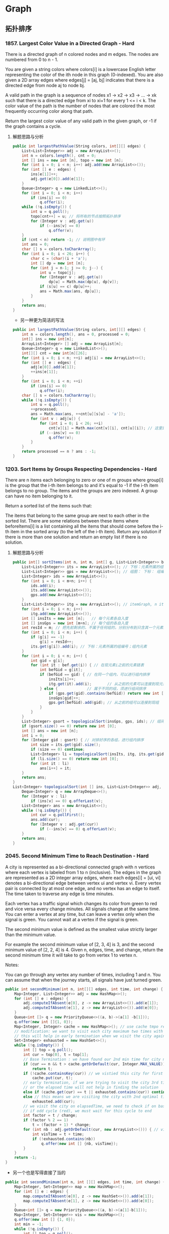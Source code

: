 #+latex_class: book
#+author: deepwaterooo

* Graph
** 拓扑排序
*** 1857. Largest Color Value in a Directed Graph - Hard
There is a directed graph of n colored nodes and m edges. The nodes are numbered from 0 to n - 1.

You are given a string colors where colors[i] is a lowercase English letter representing the color of the ith node in this graph (0-indexed). You are also given a 2D array edges where edges[j] = [aj, bj] indicates that there is a directed edge from node aj to node bj.

A valid path in the graph is a sequence of nodes x1 -> x2 -> x3 -> ... -> xk such that there is a directed edge from xi to xi+1 for every 1 <= i < k. The color value of the path is the number of nodes that are colored the most frequently occurring color along that path.

Return the largest color value of any valid path in the given graph,
or -1 if the graph contains a cycle.
**** 解题思路与分析
     #+BEGIN_SRC csharp
public int largestPathValue(String colors, int[][] edges) {
    List<List<Integer>> adj = new ArrayList<>();
    int n = colors.length(), cnt = 0; 
    int [] ins = new int [n], topo = new int [n]; 
    for (int i = 0; i < n; i++) adj.add(new ArrayList<>());
    for (int [] e : edges) {
        ins[e[1]]++;
        adj.get(e[0]).add(e[1]);
    }
    Queue<Integer> q = new LinkedList<>();
    for (int i = 0; i < n; i++)
        if (ins[i] == 0)
            q.offer(i);
    while (!q.isEmpty()) {
        int u = q.poll();
        topo[cnt++] = u; // 将所有的节点按照拓扑排序
        for (Integer v : adj.get(u)) 
            if (--ins[v] == 0)
                q.offer(v);
    }
    if (cnt < n) return -1; // 说明图中有环
    int ans = 0;
    char [] s = colors.toCharArray();
    for (int i = 0; i < 26; i++) {
        char c = (char)(i + 'a');
        int [] dp = new int [n];
        for (int j = n-1; j >= 0; j--) {
            int u = topo[j];
            for (Integer v : adj.get(u)) 
                dp[u] = Math.max(dp[u], dp[v]);
            if (s[u] == c) dp[u]++;
            ans = Math.max(ans, dp[u]);
        }
    }
    return ans;
}
#+END_SRC
- 另一种更为简洁的写法
#+BEGIN_SRC csharp
public int largestPathValue(String colors, int[][] edges) {
    int n = colors.length(), ans = 0, processed = 0;
    int[] ins = new int[n];
    ArrayList<Integer> [] adj = new ArrayList[n];
    Queue<Integer> q = new LinkedList<>();
    int[][] cnt = new int[n][26];
    for (int i = 0; i < n; ++i) adj[i] = new ArrayList<>();
    for (int [] e : edges) {
        adj[e[0]].add(e[1]);
        ++ins[e[1]];
    }
    for (int i = 0; i < n; ++i)
        if (ins[i] == 0)
            q.offer(i);
    char [] s = colors.toCharArray();
    while (!q.isEmpty()) {
        int u = q.poll();
        ++processed;
        ans = Math.max(ans, ++cnt[u][s[u] - 'a']);
        for (int v : adj[u]) {
            for (int i = 0; i < 26; ++i)
                cnt[v][i] = Math.max(cnt[v][i], cnt[u][i]); // 这里是不是可以再简化一下？
            if (--ins[v] == 0)
                q.offer(v);
        }
    }
    return processed == n ? ans : -1;
}
     #+END_SRC
*** 1203. Sort Items by Groups Respecting Dependencies - Hard
There are n items each belonging to zero or one of m groups where group[i] is the group that the i-th item belongs to and it's equal to -1 if the i-th item belongs to no group. The items and the groups are zero indexed. A group can have no item belonging to it.

Return a sorted list of the items such that:

The items that belong to the same group are next to each other in the sorted list.
There are some relations between these items where beforeItems[i] is a list containing all the items that should come before the i-th item in the sorted array (to the left of the i-th item).
Return any solution if there is more than one solution and return an empty list if there is no solution.
**** 解题思路与分析
     #+BEGIN_SRC csharp
public int[] sortItems(int n, int m, int[] g, List<List<Integer>> bef) {
    List<List<Integer>> its = new ArrayList<>(); // 下标：元素所属的组编号；组内元素
    List<List<Integer>> gps = new ArrayList<>(); // 组图： 下标： 组编号；组内元素
    List<Integer> ids = new ArrayList<>();
    for (int i = 0; i < m+n; i++) {
        ids.add(i);
        its.add(new ArrayList<>());
        gps.add(new ArrayList<>());
    }
    List<List<Integer>> itg = new ArrayList<>(); // itemGraph, n items, 元素先后順序图：每个元素，之后的元素包括（）
    for (int i = 0; i < n; i++) 
        itg.add(new ArrayList<>());
    int [] insIts = new int [n];   // 每个元素各自入度
    int [] insGps = new int [m+n]; // 每个组的各自入度
    int resId = m; // 把先前剩余的、不属于任何组的，分别分布到只含其一个元素的编号较大（编号不被其它元素占用[0, m-1]）的组中
    for (int i = 0; i < n; i++) {
        if (g[i] == -1)
            g[i] = resId++;
        its.get(g[i]).add(i); // 下标：元素所属的组编号；组内元素
    }
    for (int i = 0; i < n; i++) {
        int gid = g[i];
        for (int it : bef.get(i)) { // 在现元素i之前的元素链表
            int befGid = g[it];
            if (befGid == gid) { // 在同一个组内，可以进行组内排序
                insIts[i]++;
                itg.get(it).add(i);       // 从之前的元素可以连接到现元素 <== 会进行拓扑排序，所有先发生的在前，后发生的在后
            } else {             // 属于不同的组，须进行组间排序
                if (gps.get(gid).contains(befGid)) return new int [0]; // 这里发生了矛盾，需返回
                insGps[gid]++;
                gps.get(befGid).add(gid); // 从之前的组可以连接到现组     <== 会进行拓扑排序，所有先发生的在前，后发生的在后
            }
        }
    }
    List<Integer> gsort = topologicalSort(insGps, gps, ids); // 组间排序
    if (gsort.size() == 0) return new int [0];
    int [] ans = new int [n];
    int i = 0;
    for (Integer gid : gsort) { // 对排好序的各组，进行组内排序
        int size = its.get(gid).size();
        if (size == 0) continue;
        List<Integer> li = topologicalSort(insIts, itg, its.get(gid)); // 进行组内排序
        if (li.size() == 0) return new int [0];
        for (int it : li) 
            ans[i++] = it;
    }
    return ans;
}
List<Integer> topologicalSort(int [] ins, List<List<Integer>> adj, List<Integer> li) {
    Deque<Integer> q = new ArrayDeque<>();
    for (Integer v : li) 
        if (ins[v] == 0) q.offerLast(v);
    List<Integer> ans = new ArrayList<>();
    while (!q.isEmpty()) {
        int cur = q.pollFirst();
        ans.add(cur);
        for (Integer v : adj.get(cur)) 
            if (--ins[v] == 0) q.offerLast(v);
    }
    return ans;
}            
     #+END_SRC
*** 2045. Second Minimum Time to Reach Destination - Hard
A city is represented as a bi-directional connected graph with n vertices where each vertex is labeled from 1 to n (inclusive). The edges in the graph are represented as a 2D integer array edges, where each edges[i] = [ui, vi] denotes a bi-directional edge between vertex ui and vertex vi. Every vertex pair is connected by at most one edge, and no vertex has an edge to itself. The time taken to traverse any edge is time minutes.

Each vertex has a traffic signal which changes its color from green to red and vice versa every change minutes. All signals change at the same time. You can enter a vertex at any time, but can leave a vertex only when the signal is green. You cannot wait at a vertex if the signal is green.

The second minimum value is defined as the smallest value strictly larger than the minimum value.

For example the second minimum value of [2, 3, 4] is 3, and the second minimum value of [2, 2, 4] is 4.
Given n, edges, time, and change, return the second minimum time it will take to go from vertex 1 to vertex n.

Notes:

You can go through any vertex any number of times, including 1 and n.
You can assume that when the journey starts, all signals have just turned green.

[[./pic/redGreen.png]]

#+BEGIN_SRC csharp
public int secondMinimum(int n, int[][] edges, int time, int change) {
    Map<Integer, List<Integer>> adj = new HashMap<>();
    for (int [] e : edges) {
        adj.computeIfAbsent(e[0], z -> new ArrayList<>()).add(e[1]);
        adj.computeIfAbsent(e[1], z -> new ArrayList<>()).add(e[0]);
    }
    Queue<int []> q = new PriorityQueue<>((a, b)->(a[1] -b[1]));
    q.offer(new int []{1, 0});
    Map<Integer, Integer> cache = new HashMap<>(); // use cache tmpo record min time per city
    // modification: we want to visit each city maximum two times with different times,
    // this will help in early termination when we visit the city again (3rd time or more)
    Set<Integer> exhausted = new HashSet<>();
    while (!q.isEmpty()) {
        int [] top = q.poll();
        int cur = top[0], t = top[1];
        // Base Termination : we have found our 2nd min time for city n
        if (cur == n && t > cache.getOrDefault(cur, Integer.MAX_VALUE))
            return t;
        if (!cache.containsKey(cur)) // we vistied this city for first time, so elapsed time is min for this city
            cache.put(cur, t);
        // early termination, if we are trying to visit the city 3rd time or more ,
        // or the elapsed time will not help in finding the solution
        else if (cache.get(cur) == t || exhausted.contains(cur)) continue;
        else // this means we are visiting the city with 2nd optimal time , we dont need to visit the city ever again
            exhausted.add(cur);
        // we visit the city on elapsedTime, we need to check if on basis of change time, whether this time falls in  cycle (green or red)
        // if odd cycle (red), we must wait for this cycle to end
        int factor = t / change;
        if (factor % 2 == 1)
            t = (factor + 1) * change;
        for (int nb : adj.getOrDefault(cur, new ArrayList<>())) { // visit the neighbours
            int visTime = t + time;
            if (!exhausted.contains(nb))
                q.offer(new int [] {nb, visTime});
        }
    }
    return -1;
}
#+END_SRC
- 另一个也是写得直接了当的
#+BEGIN_SRC csharp
public int secondMinimum(int n, int [][] edges, int time, int change) {
    Map<Integer, Set<Integer>> map = new HashMap<>();
    for (int [] e : edges) {
        map.computeIfAbsent(e[0], z -> new HashSet<>()).add(e[1]);
        map.computeIfAbsent(e[1], z -> new HashSet<>()).add(e[0]);
    }
    Queue<int []> q = new PriorityQueue<>((a, b)->(a[1]-b[1]));
    Map<Integer, Set<Integer>> vis = new HashMap<>();
    q.offer(new int [] {1, 0});
    int min = -1;
    while (!q.isEmpty()) {
        int [] top = q.poll();
        int cur = top[0], t = top[1];
        if (cur == n) {
            if (min == -1 || min == t) min = t;
            else return t;
        }
        if (t % (2 * change) >= change)
            t += 2 * change - t % (2 * change);
        // 源码中传入key和value，根据key获取看是否存在value，如果value==null，然后调用put方法把传入的key和value  put进map，返回根据key获取的老value
        // 如果传入key对应的value已经存在，就返回存在的value，不进行替换。如果不存在，就添加key和value，返回null
        vis.putIfAbsent(cur, new HashSet<>());
        if (!vis.get(cur).add(t) || vis.get(cur).size() >= 3) continue;
        if (map.containsKey(cur))
            for (int next : map.get(cur)) 
                q.offer(new int [] {next, t + time});
    }
    return -1;
}
#+END_SRC

*** 1334. Floyd算法 - Find the City With the Smallest Number of Neighbors at a Threshold Distance - Medium
There are n cities numbered from 0 to n-1. Given the array edges where edges[i] = [fromi, toi, weighti] represents a bidirectional and weighted edge between cities fromi and toi, and given the integer distanceThreshold.

Return the city with the smallest number of cities that are reachable through some path and whose distance is at most distanceThreshold, If there are multiple such cities, return the city with the greatest number.

Notice that the distance of a path connecting cities i and j is equal to the sum of the edges' weights along that path.
#+BEGIN_SRC csharp
public int findTheCity(int n, int[][] edges, int distanceThreshold) {
    // 1.创建邻接矩阵
    int [][] graph = new int [n][n]; // 相比于我只会用HashMap来建邻接关系，邻接链表与数组都可能，看哪个用起来方便
    for (int i = 0; i < n; i++)
        Arrays.fill(graph[i], Integer.MAX_VALUE); // pre filled n equaivlent to Integer.MAX_VALUE
    for (int [] eg : edges) {
        graph[eg[0]][eg[1]] = eg[2];
        graph[eg[1]][eg[0]] = eg[2];
    }
    // 2.floyd算法
    for (int k = 0; k < n; k++)          // 中间结点
        for (int i = 0; i < n; i++)      // 开始结点
            for (int j = 0; j < n; j++) {// 结尾结点
                if (i == j || graph[i][k] == Integer.MAX_VALUE || graph[k][j] == Integer.MAX_VALUE) continue;
                graph[i][j] = Math.min(graph[i][j], graph[i][k] + graph[k][j]);
            }                
    // 3.每个城市距离不大于distanceThreshold的邻居城市的数目
    int [] mark = new int [n]; //记录小于distanceThreshold的邻居城市个数
    for (int i = 0; i < n; i++) 
        for (int j = 0; j < n; j++) 
            if (graph[i][j] <= distanceThreshold)
                mark[i]++;
    // 4.找数目少，编号最大的
    int min = n;
    int ans = 0;
    for (int i = 0; i < n; i++) 
        if (min >= mark[i]) {
            min = mark[i];
            ans = i;
        }
    return ans;
}
#+END_SRC
- 另一种解法
#+BEGIN_SRC csharp
// 之前用原创想法也写了很多图的题，但缺乏归纳总结，原创想法更多的是解决了题目，但解法与效率、与优化算法间的距离还需要很多比较归纳与总结，才能把图这一块吃透
// https://leetcode.jp/leetcode-1334-find-the-city-with-the-smallest-number-of-neighbors-at-a-threshold-distance-%E8%A7%A3%E9%A2%98%E6%80%9D%E8%B7%AF%E5%88%86%E6%9E%90/  这个题需要重新写
// map：图结构
// city：当前城市
// dis：当前所剩距离
// v：已经被记录为邻居的节点
// maxDis：走到某个节点时，剩余距离的最大值
// 返回值为当前城市的邻居数。
private int dfs(int [][] arr, int city, int dis, boolean [] vis, int [] maxDis) {
    int res = 0;
    for (int i = 0; i < arr[0].length; i++) { // 循环当前城市的所有相邻城市
        int distance = arr[city][i]; // 与相邻城市的距离，如果为0，说明与该城市不相连
        int diffDis = dis - distance;// 到达相邻城市后，与阈值相比的剩余距离。
        if (distance > 0 && diffDis >= maxDis[i]) { // 与该城市相连并且剩余距离大于等于访问数组中的值
            maxDis[i] = diffDis;     // 更新访问数组中的剩余距离   
            if (!vis[i]) {
                vis[i] = true;
                res++;
            }
            res += dfs(arr, i, diffDis, vis, maxDis); // 递归dfs与该城市相连的其他城市：图中我似乎还很没有dfs以及递归的概念
        }
    }
    return res;
}
public int findTheCity(int n, int[][] edges, int distanceThreshold) {
    int [][] map = new int [n][n];
    for (int [] eg : edges) {
        map[eg[0]][eg[1]] = eg[2];
        map[eg[1]][eg[0]] = eg[2];
    }
    int min = n;
    int res = 0;
    for (int i = 0; i < n; i++) {
        boolean [] vis = new boolean [n];
        vis[i] = true;
        int cnt = dfs(map, i, distanceThreshold, vis, new int [n]);
        if (cnt <= min) {
            min = cnt;
            res = i;
        }
    }
    return res;
}
#+END_SRC

*** 1129. Shortest Path with Alternating Colors - Medium
Consider a directed graph, with nodes labelled 0, 1, ..., n-1.  In this graph, each edge is either red or blue, and there could be self-edges or parallel edges.

Each [i, j] in red_edges denotes a red directed edge from node i to node j.  Similarly, each [i, j] in blue_edges denotes a blue directed edge from node i to node j.

Return an array answer of length n, where each answer[X] is the length of the shortest path from node 0 to node X such that the edge colors alternate along the path (or -1 if such a path doesn't exist).
#+BEGIN_SRC csharp
// 找最短路径应该用queue来做，入队列的时候需要标记红边或是蓝边以便找交替路径
public int[] shortestAlternatingPaths(int n, int[][] red_edges, int[][] blue_edges) {
    HashMap<Integer, List<Integer>> [] maps = new HashMap [2]; // 0 : red; 1: blue
    for (int i = 0; i < 2; i++) 
        maps[i] = new HashMap<>();
    for (int i = 0; i < red_edges.length; i++) 
        maps[0].computeIfAbsent(red_edges[i][0], k->new ArrayList<>()).add(red_edges[i][1]);
    for (int i = 0; i < blue_edges.length; i++) 
        maps[1].computeIfAbsent(blue_edges[i][0], k->new ArrayList<>()).add(blue_edges[i][1]);
    int [] ans = new int[n];
    Arrays.fill(ans, -1);
    Queue<int []> q = new LinkedList<>();
    q.offer(new int [] {0, 0}); // red edge         
    q.offer(new int [] {0, 1}); // blue edge
    boolean [][] inQueue = new boolean [n][2]; // 0: red, 1: blue
    inQueue[0][0] = true;
    inQueue[0][1] = true;
    int cnt = 0, color = 0;
    while (!q.isEmpty()) {
        for (int size = q.size(); size > 0; size--) {
            int [] cur = q.poll();
            System.out.println(Arrays.toString(cur));
            color = cur[1];
            if (ans[cur[0]] == -1) ans[cur[0]] = cnt;
            List<Integer> nextNodes = maps[1-color].get(cur[0]);
            if (nextNodes == null) continue;
            for (Integer next : nextNodes) 
                if (!inQueue[next][1-color]) {
                    q.offer(new int [] {next, 1-color});
                    inQueue[next][1-color] = true;
                }
        }
        ++cnt;
    }
    return ans;
}
#+END_SRC
- 不是总喜欢省掉大括号吗，试试省掉下面的。。。。。。
#+BEGIN_SRC csharp
public int[] shortestAlternatingPaths(int n, int[][] red_edges, int[][] blue_edges) {
    int [][] red = new int[n][2]; // 红 0 蓝 1
    int [][] blue = new int[n][2];
    for (int i = 1; i < n; i++) {
        red[i][0] = i;
        red[i][1] = 0x0fffffff;   // 初始化红边权值
    }
    red [0][0] = 0;
    red [0][1] = 0;
    for (int i = 1; i < n; i++) {
        blue[i][0] = i;
        blue[i][1] = 0x0fffffff;
    }
    blue [0][0] = 0;
    blue [0][1] = 0;
    dfs(red, blue, 0, 0, red_edges, blue_edges);
    dfs(red, blue, 1, 0, red_edges, blue_edges);
    int [] ans = new int[n];
    for(int i = 0; i < n; i++){
        ans[i] = Math.min(red[i][1], blue[i][1]);
        if (ans[i] == 0x0fffffff) // 没有改变说明不存在
            ans[i] = -1;
    }
    return ans;
}
public void dfs(int [][] red, int [][] blue, int color, int node, int[][] red_edges, int[][] blue_edges){
    if (color == 0) { // 这个括号可以省吗？？？
        for (int [] blue_to : blue_edges) // 以node为from to 为终 的边
            if (node == blue_to[0] && red[node][1]+1 < blue[blue_to[1]][1]) {// 0到from点加1是否小于0到to的距离
                blue[blue_to[1]][1] = red[node][1]+1; // 作距离的更新
                dfs(red, blue, 1-color, blue_to[1], red_edges, blue_edges);
            }
    } else for (int [] red_to : red_edges) //以node为from to 为终 的边
               if (node == red_to[0] && blue[node][1]+1 < red[red_to[1]][1]) {//0到from点加1是否小于0到to的距离
                   red[red_to[1]][1] = blue[node][1]+1;
                   dfs(red, blue, 1-color, red_to[1], red_edges, blue_edges);
               }
}
#+END_SRC

*** 882. Reachable Nodes In Subdivided Graph - Hard
You are given an undirected graph (the "original graph") with n nodes labeled from 0 to n - 1. You decide to subdivide each edge in the graph into a chain of nodes, with the number of new nodes varying between each edge.

The graph is given as a 2D array of edges where edges[i] = [ui, vi, cnti] indicates that there is an edge between nodes ui and vi in the original graph, and cnti is the total number of new nodes that you will subdivide the edge into. Note that cnti == 0 means you will not subdivide the edge.

To subdivide the edge [ui, vi], replace it with (cnti + 1) new edges and cnti new nodes. The new nodes are x1, x2, ..., xcnti, and the new edges are [ui, x1], [x1, x2], [x2, x3], ..., [xcnti-1, xcnti], [xcnti, vi].

In this new graph, you want to know how many nodes are reachable from the node 0, where a node is reachable if the distance is maxMoves or less.

Given the original graph and maxMoves, return the number of nodes that are reachable from node 0 in the new graph.

再进一步来分析，其实上对于每个结点来说（不论有没有编号），若我们能算出该结点离起始结点的最短距离，且该距离小于等于M的话，那这个结点就一定可以到达。这样来说，其实本质就是求单源点的最短距离，此时就要祭出神器迪杰斯特拉算法 Dijkstra Algorithm 了，LeetCode 中使用了该算法的题目还有 Network Delay Time 和 The Maze II。该算法的一般形式是用一个最小堆来保存到源点的最小距离，这里我们直接统计到源点的最小距离不是很方便，可以使用一个小 trick，即用一个最大堆来统计当前结点所剩的最大步数，因为剩的步数越多，说明距离源点距离越小。由于 Dijkstra 算法是以起点为中心，向外层层扩展，直到扩展到终点为止。根据这特性，用 BFS 来实现时再好不过了，首先来建立邻接链表，这里可以使用一个 NxN 的二维数组 graph，其中 graph[i][j] 表示从大结点i往大结点j方向会经过的小结点个数，建立邻接链表的时候对于每个 edge，要把两个方向都赋值，前面解释过了这里要当作有向图来做。然后使用一个最大堆，里面放剩余步数和结点编号组成的数对儿，把剩余步数放前面就可以默认按步数从大到小排序了，初始化时把 {M,0} 存入最大堆。还需要一个一维数组 visited 来记录某个结点是否访问过。

#+BEGIN_SRC csharp
public int reachableNodes(int[][] edges, int maxMoves, int n) {
    int [][] graph = new int  [n][n];
    for (int i = 0; i < n; i++) 
        Arrays.fill(graph[i], -1);
    for (int [] v : edges) {
        graph[v[0]][v[1]] = v[2];
        graph[v[1]][v[0]] = v[2];
    }
    Queue<int []> q = new PriorityQueue<>((a, b) -> (b[0] - a[0]));
    boolean [] vis = new boolean [n];
    q.offer(new int [] {maxMoves, 0});
    int res = 0;
    while (!q.isEmpty()) {
        int [] cur = q.poll();
        int cnt = cur[0], u = cur[1];
        if (vis[u]) continue;
        vis[u] = true;
        ++res;
        for (int i = 0; i < n; i++) {
            if (graph[u][i] == -1) continue;
            if (cnt > graph[u][i] && !vis[i])
                q.offer(new int [] {cnt - graph[u][i]-1, i});
            graph[i][u] -= Math.min(cnt, graph[u][i]);
            res += Math.min(cnt, graph[u][i]);
        }
    }
    return res;
}
#+END_SRC
- 我们也可以使用 HashMap 来建立邻接链表，最后的运行速度果然要比二维数组形式的邻接链表要快一些，其他的地方都不变，参见代码如下：
#+BEGIN_SRC csharp
public int reachableNodes(int[][] edges, int maxMoves, int n) {
    int res = 0;
    Map<Integer, Map<Integer, Integer>> graph = new HashMap<>();
    for (int [] v : edges) {
        graph.computeIfAbsent(v[0], k->new HashMap<>()).put(v[1], v[2]);
        graph.computeIfAbsent(v[1], k->new HashMap<>()).put(v[0], v[2]);
    }
    Queue<int []> q = new PriorityQueue<>((a, b) -> (b[0] - a[0]));
    boolean [] vis = new boolean [n];
    q.offer(new int [] {maxMoves, 0});
    while (!q.isEmpty()) {
        int [] cur = q.poll();
        int cnt = cur[0], u = cur[1];
        if (vis[u]) continue;
        vis[u] = true;
        ++res;
        for (int i = 0; i < n; i++) {
            if (!graph.containsKey(u) || !graph.get(u).containsKey(i) || graph.get(u).get(i) == -1) continue;
            if (cnt > graph.get(u).get(i) && !vis[i])
                q.offer(new int [] {cnt - graph.get(u).get(i)-1, i});
            graph.get(i).put(u, graph.get(u).get(i) - Math.min(cnt, graph.get(u).get(i)));
            res += Math.min(cnt, graph.get(u).get(i));
        }
    }
    return res;
}
#+END_SRC

*** 1782. Count Pairs Of Nodes - Hard
You are given an undirected graph defined by an integer n, the number of nodes, and a 2D integer array edges, the edges in the graph, where edges[i] = [ui, vi] indicates that there is an undirected edge between ui and vi. You are also given an integer array queries.

Let incident(a, b) be defined as the number of edges that are connected to either node a or b.

The answer to the jth query is the number of pairs of nodes (a, b) that satisfy both of the following conditions:

a < b
incident(a, b) > queries[j]
Return an array answers such that answers.length == queries.length and answers[j] is the answer of the jth query.

Note that there can be multiple edges between the same two nodes.
#+BEGIN_SRC csharp
// https://leetcode.com/problems/count-pairs-of-nodes/discuss/1096740/C%2B%2BJavaPython3-Two-Problems-O(q-*-(n-%2B-e))
public int[] countPairs(int n, int[][] edges, int[] queries) { // 别人家的思路好清晰
    int [] cnt = new int [n+1], sortedCnt = new int [n+1], ans = new int [queries.length];
    Map<Integer, Integer> [] m = new HashMap[n+1];
    for (var e : edges) {
        sortedCnt[e[0]] = cnt[e[0]] = cnt[e[0]] + 1;
        sortedCnt[e[1]] = cnt[e[1]] = cnt[e[1]] + 1;
        int min = Math.min(e[0], e[1]), max = Math.max(e[0], e[1]);
        m[min] = m[min] == null ? new HashMap<>() : m[min];
        m[min].put(max, m[min].getOrDefault(max, 0) + 1); // 仍然是当作有向图、单向图来做
    }
    Arrays.sort(sortedCnt);
    int res = 0, cur = 0;
    for (int k = 0; k < queries.length; k++) {
        for (int i = 1, j = n; i < j;) 
            if (queries[k] < sortedCnt[i] + sortedCnt[j])
                ans[k] += (j--) - i;
            else ++i;
        for (int i = 1; i <= n; i++) 
            if (m[i] != null) 
                for (var en : m[i].entrySet()) {
                    int j = en.getKey(), sharedCnt = en.getValue();
                    if (queries[k] < cnt[i] + cnt[j] && cnt[i] + cnt[j] - sharedCnt <= queries[k])
                        ans[k]--;
                }
    } 
    return ans;
}
#+END_SRC
# // https://leetcode.com/problems/count-pairs-of-nodes/discuss/1096432/Java-or-Two-Steps-or-O(NlgN-%2B-Q(N%2BE))
# // 这个也可以再参考一下

*** 2115. Find All Possible Recipes from Given Supplies
You have information about n different recipes. You are given a string array recipes and a 2D string array ingredients. The ith recipe has the name recipes[i], and you can create it if you have all the needed ingredients from ingredients[i]. Ingredients to a recipe may need to be created from other recipes, i.e., ingredients[i] may contain a string that is in recipes.

You are also given a string array supplies containing all the ingredients that you initially have, and you have an infinite supply of all of them.

Return a list of all the recipes that you can create. You may return the answer in any order.

Note that two recipes may contain each other in their ingredients.
**** 解题思路与分析
     #+BEGIN_SRC csharp
public List<String> findAllRecipes(String[] re, List<List<String>> ing, String[] sup) { // 菜谱 菜谱原材料 食材 BUG BUG BUG
    Map<String, Set<String>> adj = new HashMap<>();    // 每种材料可以做成的菜的 清单
    Map<String, Integer> ins = new HashMap<>();        // 每种材料或是菜谱的 入度
    for (int i = 0; i < re.length; i++) 
        for (String it : ing.get(i)) {
            adj.computeIfAbsent(it, z -> new HashSet<>()).add(re[i]);
            ins.put(re[i], ins.getOrDefault(re[i], 0) + 1);
        }
    List<String> ans = new ArrayList<>();
    Deque<String> q = new ArrayDeque<>();
    for (String s : sup) q.offerLast(s); // 把初始的原材料放入队列
    while (!q.isEmpty()) { // 拓扑排序
        String cur = q.pollFirst();
        if (adj.containsKey(cur)) 
            for (String one : adj.get(cur)) { // 遍历某种原材料可以做成的所有的菜，其入度是否为0
                ins.put(one, ins.get(one)-1); // 入度 ins--
                if (ins.get(one) == 0) {
                    ans.add(one);
                    q.offerLast(one);
                }
            }
    }
    return ans;
}
 #+END_SRC

** 基环内向树
*** 2127. Maximum Employees to Be Invited to a Meeting - Hard 基环内向树
A company is organizing a meeting and has a list of n employees, waiting to be invited. They have arranged for a large circular table, capable of seating any number of employees.

The employees are numbered from 0 to n - 1. Each employee has a favorite person and they will attend the meeting only if they can sit next to their favorite person at the table. The favorite person of an employee is not themself.

Given a 0-indexed integer array favorite, where favorite[i] denotes the favorite person of the ith employee, return the maximum number of employees that can be invited to the meeting.
**** 解题思路与分析
如果我们把每个员工看成图上的一个节点，如果员工 xx 喜欢员工 yy，就在从 xx 对应的节点到 yy 对应的节点连一条边，那么形成的图是什么结构的？形成的图会由若干颗「基环内向树」组成。所谓「基环内向树」，就是形如下图所示的结构：

[[./pic/2277tree-1.png]]


我们从任意一个节点 xx 开始在图上进行「游走」，由于每个员工只有一位喜欢的员工，因此每个节点在图上只会有一条出边，即「游走」的过程是唯一的。由于图上有 nn 个节点，因此在 n+1n+1 步以内，一定会走到一个重复的节点，那么在第一次经过该节点之后，到第二次经过该节点之前的所有节点，以及该节点本身，就组成了一个环，如上图的蓝色节点所示。

对于不在环上的节点，我们已经说明了从它们开始「游走」也一定会进入到环中。在到达环上的节点之前，它们不会重复经过节点（否则就有两个环了，我们可以证明一个连通分量中是不可能有两个环的：因为每个节点只有一条出边，因此如果有两个环并且它们连通，那么必然某个环上有一个点有两条出边，一条出边指向同一个环上的节点，另一条出边可以使得它到达另一个环，这就产生了矛盾），那么它们就形成了类似树的结构，如上图的绿色节点所示。

需要注意的是，一个单独的环也是「基环内向树」，它是一种特殊情况，即没有绿色的节点。

思路与算法

既然我们知道了图由若干颗「基环内向树」组成，那么我们就可以想一想，每一颗「基环内向树」的哪一部分可以被安排参加会议。

我们首先讨论特殊的情况，即一个单独的环（或若干个环），并且所有环的大小都 \geq 3≥3。可以发现，我们按照环上的顺序给对应的员工安排座位是满足要求的，因为对于每一个环上的员工，它喜欢的员工就在它的旁边。并且，我们必须安排环上的所有员工，因为如果有缺失，那么喜欢那位缺失了的员工的员工就无法满足要求了。

但如果我们已经安排了某一个环上的所有员工，剩余的环就没有办法安排了。这是因为已经安排的那个环是没有办法被「断开」的：断开的本质就是相邻位置员工的缺失。因此，我们可以得出一个重要的结论：

如果我们想安排大小 \geq 3≥3 的环，我们最多只能安排一个，并且环需要是完整的。

那么如果是环大小 \geq 3≥3 的「基环内向树」呢？如果我们安排了不在环上的节点，那么从该节点开始，我们需要不断安排当前节点喜欢的员工，这实际上就是「游走」的过程。而当我们游走到环上并到达环上最后一个未经过的节点时，该节点的下一个节点（即喜欢的员工）已经被安排过，所以最后一个未经过的节点就无法被安排，不满足要求。因此，我们不能安排任何不在环上的节点，只能安排在环上的节点，就得出了另一个的结论：

所有环大小 \geq 3≥3 的「基环内向树」与一个大小相同（指环的部分）的环是等价的。

那么最后我们只需要考虑大小 =2=2 的环或者「基环内向树」了。这里的特殊之处在于，大小 =2=2 的环可以安排多个：因为环上的两个点是互相喜欢的，因此只需要它们相邻即可，而没有其它的要求。而对于环大小 =2=2 的「基环内向树」，如果我们安排了不在环上的节点，那么游走完环上两个节点之后，同样是满足要求的，并且我们甚至可以继续延伸（反向「游走」），到另一个不在环上的节点为止。如下图所示，包含 \texttt{X}X 的节点就是可以安排参加会议的节点。

[[./pic/2277tree-2.png]]

并且同样地，对于每一棵环大小 =2=2 的「基环内向树」，我们都可以取出这样一条「双向游走」路径进行安排，它们之间不会影响。综上所述，原问题的答案即为下面二者中的最大值：

最大的环的大小；

所有环大小 =2=2 的「基环内向树」上的最长的「双向游走」路径之和。

为了求解「基环内向树」上的最长的「双向游走」路径，我们可以使用拓扑排序 + 动态规划的方法。记 f[i]f[i] 表示到节点 ii 为止的最长「游走」路径经过的节点个数，那么状态方程即为：

即我们考虑节点 ii 的上一个节点 jj，在图中必须有从 jj 到 ii 的一条有向边，这样我们就可以从 jj 转移到 ii。如果不存在满足要求的 jj（例如「基环内向树」退化成一个大小 =2=2 的环），那么 f[i] = 1f[i]=1。状态转移可以和拓扑排序同时进行。

在拓扑排序完成后，剩余没有被弹出过队列的节点就是环上的节点。我们可以找出每一个环。如果环的大小 \geq 3≥3，我们就用其来更新最大的环的大小；如果环的大小 =2=2，设环上的两个节点为 xx 和 yy，那么该「基环内向树」上最长的「双向游走」的路径长度就是 f[x] + f[y]f[x]+f[y]。

     #+BEGIN_SRC csharp
public int maximumInvitations(int[] a) { // a: favorite
    // 统计入度，便于进行拓扑排序
    int n = a.length, ins [] = new int [n];
    for (int v : a) ins[v]++;
    boolean vis [] = new boolean [n];
    int f [] = new int [n];
    Arrays.fill(f, 1);
    Deque<Integer> q = new ArrayDeque<>();
    for (int i = 0; i < n; i++) 
        if (ins[i] == 0) q.offerLast(i); 
    while (!q.isEmpty()) {
        int u = q.pollFirst();
        vis[u] = true;
        int v = a[u];
        f[v] = Math.max(f[v], f[u] + 1); // 动态规划： 能够到达 v 的最长链的长度
        --ins[v];
        if (ins[v] == 0) q.offerLast(v);
    }
    // ring 表示最大的环的大小
    // total 表示所有环大小为 2 的「基环内向树」上的最长的「双向游走」路径之和
    int ring = 0, total = 0;
    for (int i = 0; i < n; i++) {
        if (!vis[i]) {
            int j = a[i];
            if (a[j] == i) { // 说明环的大小为 2
                total += f[i] + f[j]; // 局部二元环可以叠加
                vis[i] = vis[j] = true;
            } else { // 否则环的大小至少为 3，我们需要找出环
                int u = i, cnt = 0;
                do { // 至少执行一次，evaluate after execute
                    ++cnt;
                    u = a[u];
                    vis[u] = true;
                } while (u != i); // 再达到达这一点，说明转了一圈，又回到了起点
                ring = Math.max(ring, cnt); // 找出一个节点数目最多的环
            }
        }
    }
    return Math.max(ring, total);
}
 #+END_SRC
** Tarjan 算法
- 图的一些基本概念：
- *关联（incident）* : 点为边的端点;
- *邻接（adjacent）* : 点与点关联同一条边，或边与边关联同一顶点；
- *子图* : 图G'的点和边都是图G的子集，则G'为G的子图;
- *道路* : 从点v到点u的路径；
  - *简单道路* : 没有重复边的道路；
  - *回路* : 起点与终点相同的道路；
  - *简单回路* : 没有重复边的回路；
  - *连通* : 两顶点间有道路；
  - *强连通* : 有向图u→v与v→u都有道路；
  - *连通图* : 任意两顶点间都有道路（若有向图除去方向后连通，则称有向图连通）；
  - *简单图* : 没有重复边和自环的图；
  - *完全图* : 任意两顶点间有一条边到达的简单图（有向完全图与无向完全图）；
  - *强连通（strongly connected）* : 在有向图G 中，如果两个顶点间至少存在一条路径，称两个顶点强连通（strongly connected）；
  - *强连通图* : 如果有向图G 的每两个顶点都强连通，称G 是一个强连通图；
  - *强连通分量(strongly connected components)* : 非强连通图有向图的极大强连通子图，称为强连通分量(strongly connected components)。
- 无向图的割点与桥
  - 什么是无向图？简单来说，若一个图中每条边都是无方向的，则称为无向图。
  - 割点: 若从图中删除节点 x 以及所有与 x 关联的边之后，图将被分成两个或两个以上的不相连的子图，那么称 x 为图的割点。
  - 桥: 若从图中删除边 e 之后，图将分裂成两个不相连的子图，那么称 e 为图的桥或割边。
- 求强连通分量就是我们今天要解决的问题，根据强连通分量定义，用双向遍历取交集的方法求强连通分量，时间复杂度为O（$N^2$+M）. 而Tarjan或Kosaraju算法, 两者的时间复杂度都是O（N+M）。
*** 算法简介

在了解了 Tarjan 算法的背景以及图的割点与桥的基本概念之后，我们下面所面临的问题就是 —— 如何求解图的割点与桥？

开门见山，我们直接引出 Tarjan 算法在求解无向图的割点与桥的工作原理。

- 时间戳: ​时间戳是用来标记图中每个节点在进行深度优先搜索时被访问的时间顺序，当然，你可以理解成一个序号（这个序号由小到大），用 dfn[x] 来表示。
- 搜索树: 在无向图中，我们以某一个节点 x 出发进行深度优先搜索，每一个节点只访问一次，所有被访问过的节点与边构成一棵树，我们可以称之为“无向连通图的搜索树”。
- 追溯值: 追溯值用来表示从当前节点 x 作为搜索树的根节点出发，能够访问到的所有节点中，时间戳最小的值 —— low[x]。那么，我们要限定下什么是“能够访问到的所有节点”？，其需要满足下面的条件之一即可：
  - 以 x 为根的搜索树的所有节点
  - 通过一条非搜索树上的边，能够到达搜索树的所有节点

Tarjan 算法是基于对图深度优先搜索的算法，每个强连通分量为搜索树中的一棵子树。搜索时，把当前搜索树中未处理的节点加入一个堆栈，回溯时可以判断栈顶到栈中的节点是否为一个强连通分量。

- 定义:
  - o DFN(u)为节点u 搜索的次序编号(时间戳);
  - o LOW(u)为u 或 u的子树能够追溯到的最早的栈中节点的次序号;

由定义可以得出，当 DFN(u)=LOW(u)时，以u为根的搜索子树上所有节点是一个强连通分量。

- 算法：
  - 当首次搜索到点u时DFN[u]=LOW[u]=time;
  - 每当搜索到一个点，把该点压入栈顶;
  - 当u和v有边相连时:

1）如果v不在栈中（树枝边），DFS(v)，并且LOW[u] = min{LOW(u),LOW(v)};

2）如果v在栈中（前向边/后向边），此时LOW[u] = min{LOW[u],DFN[v]}
    - 当DFN[u]=LOW[u]时，将它以及在它之上的元素弹出栈，此时，弹出栈的结点构成一个强连通分量;
    - 继续搜索，知道图被遍历完毕。

由于在这个过程中每个点只被访问一次，每条边也只被访问一次，所以Tarjan算法的时间复杂度是O(n+m).
 
- 这个算法需要用到好几个辅助数组, 下面我来详细介绍它们的作用
  - int dfn[MAXN];// 用来记录一个顶点第一次被访问时的时间戳
  - int low[MAXN];// 用来记录一个顶点不经过它的父亲顶点最高能访问到它的祖先节点中的最小时间戳, 通俗易懂的来说, 就是与结点i连接的所有点中dfn[]值最小的一个。
  - int cut[MAXN];// 用来记录该点是否是割点, 因为一个割点可能多次被记录

*** 1192. Critical Connections in a Network- Hard Tarjan 算法 Tarjan's algorithm Kosaraju算法 -- todo: 这个题不太懂
There are n servers numbered from 0 to n - 1 connected by undirected server-to-server connections forming a network where connections[i] = [ai, bi] represents a connection between servers ai and bi. Any server can reach other servers directly or indirectly through the network.

A critical connection is a connection that, if removed, will make some servers unable to reach some other server.

Return all critical connections in the network in any order.
**** 解题思路与分析
- https://www.cnblogs.com/nullzx/p/7968110.html

     #+BEGIN_SRC csharp
public List<List<Integer>> criticalConnections(int n, List<List<Integer>> connections) {
    depth = new int [n];
    Arrays.fill(depth, -1);
    adj = new ArrayList[n]; // 初始化结构图map[i]代表节点i可以连通哪些节点
    for (int i = 0; i < n; i++) adj[i] = new ArrayList<>();
    for (List<Integer> c : connections) {
        adj[c.get(0)].add(c.get(1));
        adj[c.get(1)].add(c.get(0));
    }
    dfs(0, 0, 0);
    return ans;
}
List<List<Integer>> ans = new ArrayList<>();
List<Integer> [] adj;
int [] depth;
int dfs(int cur, int pre, int dep) { // 返回值为当前节点所有dfs路径终点的最小深度
    depth[cur] = dep; // 将当前深度存入深度数组
    int res = Integer.MAX_VALUE;
    for (int v : adj[cur]) {
        if (v == pre) continue;
        int endDepth; // dfs终点深度
        if (depth[v] == -1) {
            endDepth = dfs(v, cur, dep + 1);
            // 如果深度大于当前深度，说明当前点不在闭环上, 当前点与下一节点i之间的连线为答案之一
            if (endDepth > dep)
                ans.add(List.of(cur, v));
        } else endDepth = depth[v];
        res = Math.min(res, endDepth);
    }
    return res;
}
     #+END_SRC


** 欧拉回路: Hierholzer 算法, Fleury算法
- AOV&AOE
  - AOVAOV网，顶点表示活动，弧表示活动间的优先关系的有向图。 即如果a->b,那么a是b的先决条件。
  - AOEAOE网，边表示活动，是一个带权的有向无环图， 其中顶点表示事件，弧表示活动，权表示活动持续时间。

求拓扑序列就是AOVAOV，求关键路径就是AOEAOE

入度: 入度(indegree)就是有向图中指向这个点的边的数量，即有向图的某个顶点作为终点的次数和

出度: 出度(outdegree)就是从这个点出去的边的数量，即有向图的某个顶点作为起点的次数和

- 定义
  - 欧拉回路（Eulerian Circuit）：从图上一个点u出发不重复地经过每一条边后，再次回到点u的一条路径。
  - 欧拉路径（Eulerian Path）:从图上一个点u出发不重复地经过每一条边的一条路径（不必回到点u）。
  - 欧拉图即存在欧拉回路的图，半欧拉图即存在欧拉路径的图
  - 欧拉迹/欧拉通路/一笔画：通过图中每条边且行遍所有顶点的迹（每条边恰一次的途径），称为欧拉迹（Euler trail）
  - 半欧拉图：具有欧拉通路但不具有欧拉回路的无向图称为半欧拉图，有且仅有两个度数为奇数的结点
  - 环游：图的环游(tour)是指经过图的每条边至少一次的闭途径
  - 欧拉环游/回路：经过每条边恰好一次的环游/回路欧拉环游/回路（Eular tour）
  - 欧拉图：一个图若包含欧拉环游，则称为欧拉图(Euleriangraph)
  - 欧拉定理：一个非空连通图是欧拉图当且仅当它的每个顶点的度数都是偶数
  - 通过图中所有边恰好一次且行遍所有顶点的通路称为 *欧拉通路* 。
  - 通过图中所有边恰好一次且行遍所有顶点的回路称为 *欧拉回路* 。
  - 具有欧拉回路的无向图称为 *欧拉图* 。
  - 具有欧拉通路但不具有欧拉回路的无向图称为 *半欧拉图* 。

就像是一笔画，要求每条边只走一次，但每个点可以多次经过，而要求每个点只走一次的模型是哈密顿环注意欧拉回路必须回到起点，欧拉路径则不必，可以说欧拉回路一定是欧拉路径，反之不成立
|--------+------------------------------+------------------------------------------------------------------------------------------|
|        | 欧拉回路                     | 欧拉路径                                                                                 |
|--------+------------------------------+------------------------------------------------------------------------------------------|
| 无向图 | 每个节点都有偶数的度         | 每个节点都有偶数的度或只有两个节点有用奇数的度（这个两个奇数度的节点是起点和终点）    |
| 有向图 | 每个节点都有相同的入度和出度 | 最多只有一个顶点的入度-出度=1并且最多只有一个顶点的出度-入度=1,其他节点的出度与入度相等  |
|--------+------------------------------+------------------------------------------------------------------------------------------|
- 其他结论
  - 无向图为（半）欧拉图时，只需用1笔画成；无向图为非（半）欧拉图时，即奇点（度为奇数的点）数k>2，需用k/2笔画成。
  - 可以用加边的方式把一个非欧拉图变成欧拉图。对于无向图来说，每个奇点都需加一个度，加的边为 奇点数/2 ；对于有向图来说，每个点都需加上入度与出度之差，加的边数为每个点入度与出度之差的绝对值之和再除以2。

*** 753. Cracking the Safe - Hard
There is a safe protected by a password. The password is a sequence of n digits where each digit can be in the range [0, k - 1].

The safe has a peculiar way of checking the password. When you enter in a sequence, it checks the most recent n digits that were entered each time you type a digit.
     #+BEGIN_SRC csharp
For example, the correct password is "345" and you enter in "012345":
After typing 0, the most recent 3 digits is "0", which is incorrect.
After typing 1, the most recent 3 digits is "01", which is incorrect.
After typing 2, the most recent 3 digits is "012", which is incorrect.
After typing 3, the most recent 3 digits is "123", which is incorrect.
After typing 4, the most recent 3 digits is "234", which is incorrect.
After typing 5, the most recent 3 digits is "345", which is correct and the safe unlocks.
     #+END_SRC
Return any string of minimum length that will unlock the safe at some point of entering it.
**** 解题思路与分析: Hierholzer 算法

Hierholzer 算法可以在一个欧拉图中找出欧拉回路。

[[./pic/crackingSafe.png]]

由于这个图的每个节点都有 kk 条入边和出边，因此它一定存在一个欧拉回路，即可以从任意一个节点开始，一次性不重复地走完所有的边且回到该节点。因此，我们可以用 \text{Hierholzer}Hierholzer 算法找出这条欧拉回路：
​
我们从节点 uu 开始，任意地经过还未经过的边，直到我们「无路可走」。此时我们一定回到了节点 uu，这是因为所有节点的入度和出度都相等。

回到节点 uu 之后，我们得到了一条从 uu 开始到 uu 结束的回路，这条回路上仍然有些节点有未经过的出边。我么从某个这样的节点 vv 开始，继续得到一条从 vv 开始到 vv 结束的回路，再嵌入之前的回路中，即

u→⋯→v→⋯→u

变为

u→⋯→v→⋯→v→⋯→u

     #+BEGIN_SRC csharp
Set<Integer> seen = new HashSet<Integer>();
StringBuffer ans = new StringBuffer();
int highest;
int k;
public String crackSafe(int n, int k) {
    highest = (int) Math.pow(10, n - 1);
    this.k = k;
    dfs(0);
    for (int i = 1; i < n; i++) 
        ans.append('0');
    return ans.toString();
}
public void dfs(int node) {
    for (int x = 0; x < k; ++x) {
        int nei = node * 10 + x;
        if (!seen.contains(nei)) {
            seen.add(nei);
            dfs(nei % highest);
            ans.append(x); // 这里dfs之后才添加的顺序狠重要
        }
    }
}
     #+END_SRC
**** 解题思路与分析

密码共有n位，每一个位可以有k个数字，总共不同的密码总数就有k的n次方个。思路是先从n位都是0的密码开始，取出钥匙串的最后 n-1 个数字，然后在后面依次添加其他数字，用一个 HashSet 来记录所有遍历过的密码，这样如果不在集合中，说明是一个新密码，而生成这个新密码也只是多加了一个数字，能保证钥匙串最短，这是一种贪婪的解法，相当的巧妙

     #+BEGIN_SRC csharp
public String crackSafe(int n, int k) {
    int N = (int)Math.pow(k, n); // 第个位有k种取值,总共有k^n种不同的状态
    String s = "0".repeat(n);
    Set<String> ss = new HashSet<>(List.of(s.toString()));
    for (int i = 0; i < N; i++) {
        String pre = s.substring(s.length() - (n-1));
        // for (int j = 0; j < k; j++) { // 这里需要倒回来
        for (int j = k-1; j >= 0; j--) { 
            String cur = pre + String.valueOf(j);
            if (!ss.contains(cur)) {
                ss.add(cur);
                s += "" + j;
                break;
            }
        }
    }
    return s;
}
     #+END_SRC

其实在初看Hierholzer算法时，很容易产生一种想法，就是我只需要从一个节点遍历，每次把它经历的边加入到结果字符串中，当回到初始点时就完成一圈，但是这样实现的话有个明显的问题，就是每个节点都有自环，如果你遍历到某个节点时，直接跳过了自环，去了其他节点，那就失去了回来的机会（想想回家的时候虽然你可以绕小路，也可以走大路，但只要你走大路到家了，就不可能再回到学校从小路回家）。实际上不只是自环，还有可能有其他边没循环到，因为回到自身路径过多，很多边都可能没有利用。

而官方题解中的dfs巧妙的解决了这个问题，实际上它不只是沿着边走，而是把每一个边的组合都遍历到，并且在遍历之后才将有用的节点嵌套到字符串中。在dfs中，每次循环时，并不是直接将该边加入到字符串中，而是在循环之后，实际上可以想成是用了一个栈，反序的将合法的序列弹出了（dfs中的每次循环都会探索一个节点能到达的结尾在哪里，并且因为记录了每一条删除的边，所以其并不会走之前走过的路，找到结尾后回溯到还有边可走的点，继续向下走，而在该点所有可行边都已回溯完毕后，才到他自己，所以其实所有边都已经到达，并且顺序是逆序）。所以在主函数中，在得到整个序列后，才将初始的节点放入字符串末尾（如果正序的话，你应该将它放到字符串的开头）。

**** 解题思路与分析: 递归写法

来看同一种解法的递归写法，思路和迭代的写法一模一样，写法略有不同而已

     #+BEGIN_SRC csharp
public String crackSafe(int n, int k) {
    N = (int)Math.pow(k, n); // 第个位有k种取值,总共有k^n种不同的状态
    s = "0".repeat(n);
    Set<String> ss = new HashSet<>(List.of(s.toString()));
    dfs(ss, n, k);
    return s;
}
String s;
int N;
void dfs(Set<String> ss, int n, int k) {
    if (ss.size() == N) return; 
    String pre = s.substring(s.length() - (n-1));
    for (int i = k-1; i >= 0; i--) {
        String cur = pre + i;
        if (ss.contains(cur)) continue;
        s += "" + i;
        ss.add(cur);
        dfs(ss, n, k);
    }
}
     #+END_SRC
*** 332. Reconstruct Itinerary - Medium 欧拉回路 Hierholzer 算法
You are given a list of airline tickets where tickets[i] = [fromi, toi] represent the departure and the arrival airports of one flight. Reconstruct the itinerary in order and return it.

All of the tickets belong to a man who departs from "JFK", thus, the itinerary must begin with "JFK". If there are multiple valid itineraries, you should return the itinerary that has the smallest lexical order when read as a single string.

For example, the itinerary ["JFK", "LGA"] has a smaller lexical order than ["JFK", "LGB"].
You may assume all tickets form at least one valid itinerary. You must use all the tickets once and only once.
**** 解题思路与分析

我们化简本题题意：给定一个 nn 个点 mm 条边的图，要求从指定的顶点出发，经过所有的边恰好一次（可以理解为给定起点的「一笔画」问题），使得路径的字典序最小。

- 这种「一笔画」问题与欧拉图或者半欧拉图有着紧密的联系，下面给出定义：
  - 通过图中所有边恰好一次且行遍所有顶点的通路称为 *欧拉通路* 。
  - 通过图中所有边恰好一次且行遍所有顶点的回路称为 *欧拉回路* 。
  - 具有欧拉回路的无向图称为 *欧拉图* 。
  - 具有欧拉通路但不具有欧拉回路的无向图称为 *半欧拉图* 。

因为本题保证至少存在一种合理的路径，也就告诉了我们，这张图是一个欧拉图或者半欧拉图。我们只需要输出这条欧拉通路的路径即可。

- 如果没有保证至少存在一种合理的路径，我们需要判别这张图是否是欧拉图或者半欧拉图，具体地：
  - 对于无向图 G，G 是欧拉图当且仅当 G 是连通的且没有奇度顶点。
  - 对于无向图 G，G 是半欧拉图当且仅当 G 是连通的且 G 中恰有 2 个奇度顶点。
  - 对于有向图 G，G 是欧拉图当且仅当 G 的所有顶点属于同一个强连通分量且每个顶点的入度和出度相同。
  - 对于有向图 G，G 是半欧拉图当且仅当 G 的所有顶点属于同一个强连通分量且
    - 恰有一个顶点的出度与入度差为 1；
    - 恰有一个顶点的入度与出度差为 1；
    - 所有其他顶点的入度和出度相同。
     #+BEGIN_SRC csharp
     #+END_SRC
**** 解题思路与分析: Hierholzer 算法
- Hierholzer 算法用于在连通图中寻找欧拉路径，其流程如下：
  - 从起点出发，进行深度优先搜索。
  - 每次沿着某条边从某个顶点移动到另外一个顶点的时候，都需要删除这条边。
  - 如果没有可移动的路径，则将所在节点加入到栈中，并返回。

当我们顺序地考虑该问题时，我们也许很难解决该问题，因为我们无法判断当前节点的哪一个分支是「死胡同」分支。

不妨倒过来思考。我们注意到只有那个入度与出度差为 11 的节点会导致死胡同。而该节点必然是最后一个遍历到的节点。我们可以改变入栈的规则，当我们遍历完一个节点所连的所有节点后，我们才将该节点入栈（即逆序入栈）。

对于当前节点而言，从它的每一个非「死胡同」分支出发进行深度优先搜索，都将会搜回到当前节点。而从它的「死胡同」分支出发进行深度优先搜索将不会搜回到当前节点。也就是说当前节点的死胡同分支将会优先于其他非「死胡同」分支入栈。

这样就能保证我们可以「一笔画」地走完所有边，最终的栈中逆序地保存了「一笔画」的结果。我们只要将栈中的内容反转，即可得到答案。

#+BEGIN_SRC csharp
public List<String> findItinerary(List<List<String>> tickets) {
    for (List<String> t : tickets) 
        m.computeIfAbsent(t.get(0), z -> new PriorityQueue<>()).offer(t.get(1));
    List<String> ans = new ArrayList<>();
    dfs("JFK", ans);
    Collections.reverse(ans);
    return ans;
}
Map<String, PriorityQueue<String>> m = new HashMap<>(); // PriorityQueue已经默认是最小字典序，免去了排序的操作
void dfs(String s, List<String> l) {
    Queue<String> next = m.get(s);
    while (next != null && next.size() > 0)
        dfs(next.poll(), l);
    l.add(s);
}
#+END_SRC
**** 解题思路与分析: Hierholzer 算法,同上，但用LinkedList可以从头插入

Greedy DFS, building the route backwards when retreating.

这题其实和我之前用 DFS 处理 topological sort 的代码非常像，主要区别在于存 graph 的方式不同，这里是一个 String 直接连着对应的 next nodes，而且形式是 min heap:

- 原题给的是 edges，所以图是自己用 hashmap 建的。
  - min heap 可以自动保证先访问 lexicographical order 较小的；
  - 同时 poll 出来的 node 自动删除，免去了用 List 的话要先 collections.sort 再 remove 的麻烦。
  - 这种以 “edge” 为重心的算法多靠 heap，比如 dijkstra.

Hierholzer算法的精髓是当每次访问一条边的时候，删除这条边，当遍历完一个节点所连的所有节点后，才将该节点入栈，最后将栈中的节点反转，即可得到欧拉路径

     #+BEGIN_SRC csharp
public List<String> findItinerary(String[][] tickets) {
    LinkedList<String> ans = new LinkedList<>();
    for (String[] t : tickets)
        map.computeIfAbsent(t.get(0), z -> new ArrayList<>()).offer(t.get(1));
    dfs("JFK", ans);
    return new ArrayList<String>(ans); // LinkedList最后需要转换成ArrayList
}
HashMap<String, PriorityQueue<String>> map = new HashMap<>();
void dfs(String airport, LinkedList<String> list) {
    while (map.containsKey(airport) && !map.get(airport).isEmpty())
        dfs(map.get(airport).poll(), l);
    list.offerFirst(airport); // LinkedList可以这么写
}
     #+END_SRC
**** 解题思路与分析: Fleury算法: leetcode还有一道割点割边的题，找出来 todo
- 一些概念：
  - 割点: 在一个无向图中，如果有一个顶点集合，删除这个顶点集合以及这个集合中所有顶点相关联的边以后，图的连通分量增多，就称这个点集为割点集合，如果某个割点集合只含有一个顶点 X（也即{X}是一个割点集合），那么X称为一个割点
  - 割边: 在一个无向图中，如果有一个边集合，删除这个边集合以后，图的连通分量增多，就称这个边集为割边集合，如果某个割边集合只含有一条边 X（也即{X}是一个边集合），那么X称为一个割边，也叫做桥

- 步骤
  - 1.如果要找欧拉回路，可以从任意点开始，如果要找欧拉路径，需要从有着奇数度的两个及顶点中的一个开始，如果有奇数度顶点的话
  - 2.选择当前点相连的边，确保删除该边，不会将欧拉图分成两个不同的联通分量
  - 3.将该边加入到路径中，并将该边从欧拉图中删除，如果当前的选择有一个桥与非桥的边时候，优先选非桥的边，不到万不得已，不选桥
  - 4.持续该过程直到路径收集完成

- 分析: 上面的步骤中，选桥边与非桥边的时候，如何判断当前的边是否是桥，这个过程很关键，大体的思路是：
  - 从当前节点u出发，计数，哪些顶点可以通过u可达，直接可达和间接可达均可以，记为cnt1
  - 移除掉u-v这条边
  - 从当前节点v出发，，哪些顶点可以通过v可达，直接可达和间接可达均可以，记为cnt2
  - 恢复u-v这条边
  - 返回cnt1与cnt2的大小，如果cnt2要比cnt1小，说明移除u-v这条边，从v可达的顶点数量减少，产生了额外的联通分量，此时返回falase,说明这条边是桥，反之返回true

     #+BEGIN_SRC csharp
public List<String> findItinerary(List<List<String>> tickets) { // 这个算法还比较陌生
    for (List<String> t : tickets) 
        adj.computeIfAbsent(t.get(0), z -> new ArrayList<>()).add(t.get(1));
    for (List<String> values : adj.values()) Collections.sort(values);
    String u = "JFK";
    ans.add(u);
    fleuryProcess(u);
    return ans;
}
Map<String, List<String>> adj = new HashMap<>();
List<String> ans = new ArrayList<>();
private void fleuryProcess(String u) {
    if (!adj.containsKey(u)) return ;
    for (int i = 0; i < adj.get(u).size(); i++) {
        String v = adj.get(u).get(i);
        if (isValidNextEdge(u, v)) {
            ans.add(v);
            adj.get(u).remove(v);
            fleuryProcess(v);
        }
    }
}
private boolean isValidNextEdge(String u, String v) { // 判断是否是割边：
    if (adj.get(u).size() == 1) return true;
    // boolean[] visited = new boolean[adj.get(u).size()];
    Map<String, Boolean> vis = new HashMap<>(); // vis: visited
    int cnt1 = dfs(u, vis);
    adj.get(u).remove(v);
    vis.clear(); // vis = new HashMap<>();
    int cnt2 = dfs(v, vis);
    adj.get(u).add(0, v);
    return cnt1 <= cnt2; // 如果cnt2要比cnt1小,说明移除u-v这条边，从v可达的顶点数量减少，产生了额外的联通分量，此时返回 falase, 说明这条边是桥; 反之返回 true 
}
private int dfs(String u, Map<String, Boolean> vis) {
    vis.put(u, true);
    int cnt = 1;
    if (adj.containsKey(u)) 
        for (String v : adj.get(u)) 
            if (vis.get(v) == null || (vis.get(v) != null && !vis.get(v))) 
                cnt += dfs(v, vis);
    return cnt;
}
     #+END_SRC
*** 2097. Valid Arrangement of Pairs - Hard 欧拉回路
You are given a 0-indexed 2D integer array pairs where pairs[i] = [starti, endi]. An arrangement of pairs is valid if for every index i where 1 <= i < pairs.length, we have endi-1 == starti.

Return any valid arrangement of pairs.

Note: The inputs will be generated such that there exists a valid arrangement of pairs.
**** 解题思路与分析
     #+BEGIN_SRC csharp
// One thing different is that we need to find the start point. it is obvious that if indegree is larger than 0, that is the start point.
public int[][] validArrangement(int[][] pairs) { 
    Map<Integer, Integer> ins = new HashMap<>();
    for (int [] p : pairs) {
        adj.computeIfAbsent(p[0], z -> new ArrayList<>()).add(p[1]);
        ins.put(p[0], ins.getOrDefault(p[0], 0) + 1);
        ins.put(p[1], ins.getOrDefault(p[1], 0) - 1);
    }
    int bgn = -1;
    for (Integer key : ins.keySet()) 
        if (ins.get(key) > 0) {
            bgn = key;
            break;
        }
    if (bgn == -1) bgn = pairs[0][0]; // 如果没有，就可以随便从某一个点开始？
    dfs(bgn);
    int n = pairs.length;
    int [][] ans = new int [n][];
    for (int i = n-1; i >= 0; i--) // 所以这里添加答案，也需要反序回正
        ans[n-1-i] = ll.get(i);
    return ans;
}
Map<Integer, List<Integer>> adj = new HashMap<>();
List<int []> ll = new ArrayList<>();
void dfs(int node) {
    while (adj.get(node) != null && adj.get(node).size() > 0) {
        List<Integer> nextNodesCandi = adj.get(node);
        int next = nextNodesCandi.get(nextNodesCandi.size()-1); // 从后往前遍历，方便从后往前删除已经遍历过的节点
        adj.get(node).remove(nextNodesCandi.size()-1);
        dfs(next);
        ll.add(new int [] {node, next}); // 这里的顺序是倒着加的，dfs完接下来的答案、之后再加的
    }
}
     #+END_SRC
**** 解题思路与分析: todo: 这个答案没有看懂
     #+BEGIN_SRC csharp
// In a word, this solution is to first determine whether the target is an Euler circuit or an Euler path, then solve it.
public int[][] validArrangement(int[][] pairs) {
    int n = pairs.length;
    Map<Integer, Integer> outdegree = new HashMap<>();
    Map<Integer, Deque<Integer>> out = new HashMap<>();
    for (int[] pair : pairs) {
        outdegree.put(pair[0], outdegree.getOrDefault(pair[0], 0) + 1);
        outdegree.put(pair[1], outdegree.getOrDefault(pair[1], 0) - 1);
    }
    int[][] ans = new int[n][2];
    for (int i = 0; i < n; i++) 
        Arrays.fill(ans[i], -1);
    for (Map.Entry<Integer, Integer> en : map.entrySet()) { // 试图寻找起始和结束的位置
        if (en.getValue() == 1) ans[0][0] = en.getKey();
        if (en.getValue() == -1) ans[n-1][1] = en.getKey();
    }
    if (ans[0][0] == -1) { // 这里为什么就可以从第一个往后搜、从两边往中间搜呢？
        ans[0][0] = pairs[0][0];
        ans[n-1][1] = pairs[0][0];
    }
    for (int[] p : pairs) {
        out.computeIfAbsent(p[0], z -> new ArrayDeque<>()).offerLast(p[1]);
        // out.computeIfAbsent(p[0], k -> new ArrayDeque<>());
        out.computeIfAbsent(p[1], k -> new ArrayDeque<>()); // 需要加上
        // out.get(p[0]).offerLast(p[1]);
    }
    int i = 0, j = n-1;
    while (i < j) { // 没看明白这中间在是做什么？？？
        int from = ans[i][0];
        Deque<Integer> toList = out.get(from); // 这里是个栈， 上面如果不加上，这里会是null
        if (toList.size() == 0) {
            i--;
            ans[j][0] = ans[i][0];
            j--;
            ans[j][1] = ans[j + 1][0];
        } else {
            ans[i++][1] = toList.pollLast();
            // ans[i++][1] = toList.removeLast();
            ans[i][0] = ans[i - 1][1];
        }
    }
    return ans;
}
     #+END_SRC

*** 1591. Strange Printer II - Hard
There is a strange printer with the following two special requirements:

On each turn, the printer will print a solid rectangular pattern of a single color on the grid. This will cover up the existing colors in the rectangle.
Once the printer has used a color for the above operation, the same color cannot be used again.
You are given a m x n matrix targetGrid, where targetGrid[row][col] is the color in the position (row, col) of the grid.

Return true if it is possible to print the matrix targetGrid, otherwise, return false.

**** 解题思路与分析: 邻接有向图 + 拓扑排序

这道题可以认为是在研究：是否有一种颜色序列，按照这个序列进行染色，最终矩阵就会呈现输入的状态。

矩形上的某一个像素点，可能会先后经历多次染色。比如先染红，再染绿，再染黄，最后染蓝，最后呈现出的就是蓝色。

我们知道这个像素现在是蓝色；

而它在红色/绿色/黄色矩形范围内，说明这个像素曾经红过/绿过/黄过。

此时我们可以提炼出信息：假定先染的优先于后染的，那么红色优于蓝色，绿色优于蓝色，黄色优于蓝色。

（红绿黄之间的顺序未定）。

题中指出，颜色最多有 6060 种，我们可以建立一个有向图，图中的结点就是这 6060 个颜色 1\sim 601∼60 。

按照刚才的方法找出所有的有向边，进行拓扑排序即可判断出结果。

#+BEGIN_SRC csharp
public boolean isPrintable(int[][] a) { 
    int m = a.length, n = a[0].length, max = Math.max(m, n);
    for (int i = 0; i < m; i++)
        max = Math.max(max, Arrays.stream(a[i]).max().getAsInt());
    int N = max + 1;
    int [] up = new int [N], down = new int [N], left = new int [N], right = new int [N];
    Arrays.fill(up, m);
    Arrays.fill(left, n);
    Arrays.fill(down, -1);
    Arrays.fill(right, -1);
    for (int i = 0; i < m; i++) // 界定每一种着色的上下左右边界，以便接下来排序
        for (int j = 0; j < n; j++) {
            int k = a[i][j];
            up[k] = Math.min(up[k], i);
            down[k] = Math.max(down[k], i);
            left[k] = Math.min(left[k], j);
            right[k] = Math.max(right[k], j);
        }
    // 根据每种着色的界定范围，建立拓扑排序：这后半部分还有点儿不熟练
    // 当前位置颜色 cur 在某个矩阵 k 中但是不为矩阵 k 的颜色时，建立从 k 到 cur 的边，cur 可以存在于多个矩阵中
    boolean [][] nei = new boolean [N][N];  // neighbours
    List<Integer>[] adj = new ArrayList[N]; // 邻接有向图：按照染色的先后顺序
    int [] ins = new int [N];
    for (int i = 0; i < N; i++) adj[i] = new ArrayList<>();
    for (int i = 0; i < m; i++)
        for (int j = 0; j < n; j++) {
            int cur = a[i][j]; // 当前格的最终打印着色
            for (int k = 1; k < N; k++) { // 遍历所有的着色：暴搜当前着色cur是否会在某种着色k之后染色
                if (k == cur) continue;
                if (i >= up[k] && i <= down[k] && j >= left[k] && j <= right[k])  // 现着色cur完全处于先前染色k的内部，所以cur是后着色
                    // if (!nei[cur][k]) { // BUG: 是有向图：这里顺序很重要，先染色 是否 与后染色相连/相前后
                    if (!nei[k][cur]) {    // k 先染后， cur 后染色
                        adj[k].add(cur);
                        ins[cur]++;
                        nei[k][cur] = true;
                    }
            }
        }
    List<Integer> l = new ArrayList<>();
    while (true) { // 寻找入度为 0 的颜色点，减小该点连结的点的入度，直到所有点的入度都为 0
        int i;
        for (i = 1; i < N; i++) 
            if (ins[i] == 0) {
                l.add(i);
                for (int v : adj[i]) ins[v]--;
                ins[i] = -1;
                break;
            }
        if (i == N) break;
    }
    return l.size() == max; // 按照拓扑排序，这所有的染色都可以有序地染出来，那么合法
}
#+END_SRC
**** 解题思路与分析: topological sort
#+BEGIN_SRC csharp
public boolean isPrintable(int[][] a) { 
    int m = a.length, n = a[0].length;
    Set<Integer> col = new HashSet<>();
    for (int i = 0; i < m; i++) 
        for (int j = 0; j < n; j++)
            col.add(a[i][j]);
    for (Integer c : col) {
        int fi = -1, fj = Integer.MAX_VALUE, li = -1, lj = -1;  // f: first, f row, f col, l: last, l row, l col
        for (int i = 0; i < m; i++)
            for (int j = 0; j < n; j++)
                if (a[i][j] == c) {
                    if (fi == -1) fi = i; // 只记最早出现的第一次
                    fj = Math.min(fj, j);
                    li = i;
                    lj = Math.max(lj, j);
                }
        for (int i = fi; i <= li; i++) 
            for (int j = fj; j <= lj; j++) 
                if (a[i][j] != c) // a[i][j]是会在当前染色c之后染色的
                    adj.computeIfAbsent(c, z -> new HashSet<>()).add(a[i][j]);
    }
    Set<Integer> vis = new HashSet<>(); // visiting: 只保证先染的着色不会在后染的着色里再次出现
    for (Integer c : col) 
        if (!topologicalSort(vis, c)) return false;
    return true;
}
Map<Integer, Set<Integer>> adj = new HashMap<>(); // 在key之后染色的着色集合
private boolean topologicalSort(Set<Integer> vis, int c) { // 这种写法好陌生
    if (vis.contains(c)) return false;
    vis.add(c);
    for (Integer nei : adj.getOrDefault(c, Collections.emptySet()))
        if (!topologicalSort(vis, nei)) return false;
    vis.remove(c);
    return true;
}
#+END_SRC


** 双端队列BFS
*** 1368. Minimum Cost to Make at Least One Valid Path in a Grid - Hard
Given a m x n grid. Each cell of the grid has a sign pointing to the next cell you should visit if you are currently in this cell. The sign of grid[i][j] can be:
1 which means go to the cell to the right. (i.e go from grid[i][j] to grid[i][j + 1])
2 which means go to the cell to the left. (i.e go from grid[i][j] to grid[i][j - 1])
3 which means go to the lower cell. (i.e go from grid[i][j] to grid[i + 1][j])
4 which means go to the upper cell. (i.e go from grid[i][j] to grid[i - 1][j])
Notice that there could be some invalid signs on the cells of the grid which points outside the grid.

You will initially start at the upper left cell (0,0). A valid path in the grid is a path which starts from the upper left cell (0,0) and ends at the bottom-right cell (m - 1, n - 1) following the signs on the grid. The valid path doesn't have to be the shortest.

You can modify the sign on a cell with cost = 1. You can modify the sign on a cell one time only.

Return the minimum cost to make the grid have at least one valid path.
**** 解题思路与分析: 0-1广度优先搜索（最优解法）

这道题其实是个经典的双端队列BFS。将每个格子看成是图的顶点，相邻格子是有边相连接的。如果从顶点(x, y)到（u, v）的实际方向和矩阵在(x, y)所表示的方向相同，则令这条边的边权为0，否则令其边权为1。原题相当于在问，在此图中，从起点到终点的最短路长度是多少。由于边权只有0和1两种，所以可以用双端队列BFS来做。每次拓展的时候，如果是沿着边权0的边走的，则插入队头，否则插入队尾。从队列里取元素的时候永远都从队头取。然后用堆优化的Dijkstra算法模板来写即可。时空复杂度O(mn)。

0-1 广度优先搜索的实现其实与 Dijkstra 算法非常相似。在 Dijkstra 算法中，我们用优先队列保证了距离的单调递增性。而在 0-1 广度优先搜索中，实际上任意时刻队列中的节点与源点的距离均为 dd 或 d + 1d+1（其中 dd 为某一非负整数），并且所有与源点距离为 dd 的节点都出现在队首附近，所有与源点距离为 d + 1d+1 的节点都出现在队尾附近。因此，我们只要使用双端队列，对于边权为 00 和 11 的两种情况分别将对应节点添加至队首和队尾，就保证了距离的单调递增性。

     #+BEGIN_SRC csharp
public int minCost(int[][] g) {
    int m = g.length, n = g[0].length;
    int [][] d = new int [m][n]; // dist to [0, 0]
    for (int i = 0; i < m; i++) 
        Arrays.fill(d[i], Integer.MAX_VALUE);
    d[0][0] = 0;
    int [][] dirs = {{0, 0}, {0, 1}, {0, -1}, {1, 0}, {-1, 0}}; // [0, 1, 2, 3, 4]
    boolean [][] vis = new boolean [m][n];
    ArrayDeque<Integer> q = new ArrayDeque<>();
    q.offerFirst(0);
    while (!q.isEmpty()) {
        int idx = q.pollFirst();
        int i = idx / n, j = idx % n;
        if (vis[i][j]) continue;
        if (i == m-1 && j == n-1) return d[i][j];
        vis[i][j] = true;
        for (int k = 1; k < 5; k++) {
            int x = i + dirs[k][0], y = j + dirs[k][1];
            if (x < 0 || x >= m || y < 0 || y >= n) continue;
            int cost = k == g[i][j] ? 0 : 1;
            if (!vis[x][y] && d[x][y] > d[i][j] + cost) {
                d[x][y] = d[i][j] + cost;
                if (cost == 0) q.offerFirst(x * n + y);
                else q.offerLast(x * n + y);
            }
        }
    }
    return -1;
}
     #+END_SRC
**** 解题思路与分析: 最短路径问题总结 BFS
***** 题目分析
- 虽然题目的描述中写了有效路径不需要是最短路径，但其实这道题目还是一个最短路径问题，只不过要求的最短距离并不是在网格中行走的距离，而是改变方向的次数。
- 所谓最短路径问题，就是对于图 G(V,E)G(V,E)，寻找从 u\in Vu∈V 到 v\in Vv∈V 的最短距离。最短路径的算法有很多，包括 Dijkstra，Floyd，Bellman-Ford，SPFA 等。
  
[[./pic/1368.png]]

对于 BFS，相信大家一定都很熟悉了。与 DFS 相比，BFS 的特点是按层遍历，从而可以保证首先找到最优解（最少步数、最小深度）。从这个意义上讲，BFS 解决的其实也是最短路径问题。这一问题对应的图 GG 包含的所有顶点即为状态空间，而每一个可能的状态转移都代表了一条边。

比如，在经典的迷宫问题中，每一个状态 (x,y)(x,y) 代表了一个顶点，而一个无障碍格子与其相邻的无障碍格子之间则存在一条无向边。

那么，这个图 GG 和一般的图相比，有什么特点呢？

关键就在于边的权值。在 BFS 问题中，所有边的权值均为 1！因为我们每一次从一个状态转移到一个新的状态，就多走了一步。正因为边权值均为 1，我们用一个队列记录所有状态，前面的状态对应的总权值一定小于后面的状态，所以我们就可以在 O(1)O(1) 的时间内实现找到最小节点并将其移除的操作（只要取队头，然后出队就可以了），从而寻找最短路径的时间复杂度就减小到了 O(V+E)O(V+E)。

但普通的 BFS 算法，在本题中并不适用，因为存在权值为 0 的边！如果从一个格子到另一个格子，不需要修改格子上的标记，那么这一步移动的权值就为 0。如果我们还沿用普通 BFS 的做法，就无法保证队头元素一定是当前具有最小权值的节点。

怎么办呢？简单粗暴的做法是：允许多次扩展同一个点。只要当前边能够更新节点的权值，就将节点再次入队。

     #+BEGIN_SRC csharp
public int minCost(int[][] g) {
    int [][] dirs = {{0, 0}, {0, 1}, {0, -1}, {1, 0}, {-1, 0}}; 
    int m = g.length, n = g[0].length;
    int [][] d = new int [m][n]; // dist to [0, 0]
    for (int i = 0; i < m; i++) 
        Arrays.fill(d[i], Integer.MAX_VALUE);
    d[0][0] = 0;
    Queue<int []> q = new LinkedList<>();
    q.offer(new int [] {0, 0});
    while (!q.isEmpty()) {
        int [] cur = q.poll();
        int i = cur[0], j = cur[1];
        for (int k = 1; k < 5; k++) {
            int x = i + dirs[k][0], y = j + dirs[k][1];
            if (x < 0 || x >= m || y < 0 || y >= n) continue;
            int newDist = d[i][j] + (k == g[i][j] ? 0 : 1);
            if (newDist < d[x][y]) {
                d[x][y] = newDist;
                q.offer(new int [] {x, y});
            }
        }
    }
    return d[m-1][n-1];
}
     #+END_SRC
**** 解题思路与分析: SPFA
如果一个节点已经在队列中，其实就没有必要将其再次入队了。这是 SPFA 算法的基本思想。可以看到，与上面的BFS 方法相比，就是增加了一个 in 数组来判断当前节点是否已经在队列中。

SPFA 算法是一个十分依赖于数据的算法。在特定的数据下，SPFA 会退化为 Bellman-Ford，时间复杂度为 O(V\cdot E)O(V⋅E)。一般的编程竞赛中，涉及到最短路径的题目，都会有专门卡SPFA的数据，所以一般情况下还是使用 Dijkstra 算法。本题的测试数据相对较弱，BFS 和 SPFA 都可以顺利通过，甚至 SPFA 的运行时间还要长于 BFS（修改 in 数组状态带来了额外的开销）。

SPFA 的好处是可以判断负环。我们可以用一个数组记录每个顶点的入队次数，如果有顶点的入队次数超过了 VV 次，则代表图中存在负环。

     #+BEGIN_SRC csharp
public int minCost(int[][] g) {
    int [][] dirs = {{0, 0}, {0, 1}, {0, -1}, {1, 0}, {-1, 0}}; 
    int m = g.length, n = g[0].length;
    int [][] d = new int [m][n]; 
    for (int i = 0; i < m; i++) 
        Arrays.fill(d[i], Integer.MAX_VALUE);
    d[0][0] = 0;
    boolean [][] in = new boolean [m][n];
    Queue<int []> q = new LinkedList<>();
    q.offer(new int [] {0, 0});
    in[0][0] = true;
    while (!q.isEmpty()) {
        int [] cur = q.poll();
        int i = cur[0], j = cur[1];
        in[i][j] = false;
        for (int k = 1; k < 5; k++) {
            int x = i + dirs[k][0], y = j + dirs[k][1];
            if (x < 0 || x >= m || y < 0 || y >= n) continue;
            int newDist = d[i][j] + (k == g[i][j] ? 0 : 1);
            if (newDist < d[x][y]) {
                d[x][y] = newDist;
                if (!in[x][y]) {
                    q.offer(new int [] {x, y});
                    in[x][y] = true;
                }
            }
        }
    }
    return d[m-1][n-1];
}
     #+END_SRC
**** 解题思路与分析
     #+BEGIN_SRC csharp
     #+END_SRC

*** 126. Word Ladder II - Hard BFS
A transformation sequence from word beginWord to word endWord using a dictionary wordList is a sequence of words beginWord -> s1 -> s2 -> ... -> sk such that:

Every adjacent pair of words differs by a single letter.
Every si for 1 <= i <= k is in wordList. Note that beginWord does not need to be in wordList.
sk == endWord
Given two words, beginWord and endWord, and a dictionary wordList, return all the shortest transformation sequences from beginWord to endWord, or an empty list if no such sequence exists. Each sequence should be returned as a list of the words [beginWord, s1, s2, ..., sk].
**** 解题思路与分析: 广度优先搜索
- 官方题解：https://leetcode-cn.com/problems/word-ladder-ii/solution/dan-ci-jie-long-ii-by-leetcode-solution/

     #+BEGIN_SRC csharp
public List<List<String>> findLadders(String bgn, String end, List<String> list) { 
    Set<String> ss = new HashSet<>(list);
    if (!ss.contains(end)) return ans;
    ss.remove(bgn);
    // BFS: 第 1 步：广度优先遍历建图
    Map<String, Integer> cnt = new HashMap<>(); // 记录扩展出的单词是在第几次扩展的时候得到的，key：单词，value：在广度优先遍历的第几层
    cnt.put(bgn, 0);
    Map<String, List<String>> from = new HashMap<>(); // 记录了单词是从哪些单词扩展而来，key：单词，value：单词列表，这些单词可以变换到 key ，它们是一对多关系
    int step = 1, n = bgn.length();
    boolean found = false;
    Queue<String> q = new LinkedList<>();
    q.offer(bgn);
    while (!q.isEmpty()) {
        for (int size = q.size()-1; size >= 0; size--) {
            String cur = q.poll();
            char [] s = cur.toCharArray();
            for (int i = 0; i < n; i++) {
                char ori = s[i];
                for (char c = 'a'; c <= 'z'; c++) {
                    if (s[i] == c) continue; // 
                    s[i] = c;
                    String next = String.valueOf(s);
                    if (cnt.containsKey(next) && step == cnt.get(next)) //
                        from.get(next).add(cur);                        //
                    if (!ss.contains(next)) continue; // BUG: 还没有想明白，为什么我把这行写前面会少掉答案呢？ 
                    ss.remove(next); // 如果从一个单词扩展出来的单词以前遍历过，距离一定更远，为了避免搜索到已经遍历到，且距离更远的单词，需要将它从 dict 中删除
                    q.offer(next);   // 这一层扩展出的单词进入队列
                    from.computeIfAbsent(next, z -> new ArrayList<>()).add(cur); // 记录 next Word 从 cur Word 而来
                    cnt.put(next, step);
                    if (next.equals(end)) found = true;
                }
                s[i] = ori;
            }
        }
        step++;
        if (found) break;
    }
    // 第 2 步：深度优先遍历找到所有解，从 end 恢复到 bgn ，所以每次尝试操作 path 列表的头部
    if (found) {
        Deque<String> path = new ArrayDeque<>(); 
        path.add(end);
        dfs(from, path, bgn, end);
    }
    return ans;
}
List<List<String>> ans = new ArrayList<>();
void dfs(Map<String, List<String>> from, Deque<String> path, String end, String cur) {
    if (cur.equals(end)) {
        ans.add(new ArrayList<>(path)); // 这个写法学习一下，第一次见
        return ;
    }
    for (String precursor : from.get(cur)) {
        path.offerFirst(precursor);
        dfs(from, path, end, precursor);
        path.pollFirst();
    }
}
     #+END_SRC
**** 解题思路与分析: 详细通俗的思路分析，多解法： DFS + BFS 双向搜索（two-end BFS）双向BFS搜索
- https://leetcode-cn.com/problems/word-ladder-ii/solution/xiang-xi-tong-su-de-si-lu-fen-xi-duo-jie-fa-by-3-3/

这个题解和自己最初解法比较接近，需要再好好学习一下
 #+BEGIN_SRC csharp
 public List<List<String>> findLadders(String beginWord, String endWord, List<String> wordList) {
    List<List<String>> ans = new ArrayList<>();
    if (!wordList.contains(endWord)) return ans;
    // 利用 BFS 得到所有的邻居节点
    HashMap<String, ArrayList<String>> map = new HashMap<>();
    bfs(beginWord, endWord, wordList, map);
    ArrayList<String> temp = new ArrayList<String>();
    // temp 用来保存当前的路径
    temp.add(beginWord);
    findLaddersHelper(beginWord, endWord, map, temp, ans);
    return ans;
}
private void findLaddersHelper(String beginWord, String endWord, HashMap<String, ArrayList<String>> map,
                               ArrayList<String> temp, List<List<String>> ans) {
    if (beginWord.equals(endWord)) {
        ans.add(new ArrayList<String>(temp));
        return;
    }
    // 得到所有的下一个的节点
    ArrayList<String> neighbors = map.getOrDefault(beginWord, new ArrayList<String>());
    for (String neighbor : neighbors) {
        temp.add(neighbor);
        findLaddersHelper(neighbor, endWord, map, temp, ans);
        temp.remove(temp.size() - 1);
    }
}
// 利用递归实现了双向搜索
private void bfs(String beginWord, String endWord, List<String> wordList, HashMap<String, ArrayList<String>> map) {
    Set<String> set1 = new HashSet<String>();
    set1.add(beginWord);
    Set<String> set2 = new HashSet<String>();
    set2.add(endWord);
    Set<String> wordSet = new HashSet<String>(wordList);
    bfsHelper(set1, set2, wordSet, true, map);
}
// direction 为 true 代表向下扩展，false 代表向上扩展
private boolean bfsHelper(Set<String> set1, Set<String> set2, Set<String> wordSet, boolean direction,
                          HashMap<String, ArrayList<String>> map) {
    // set1 为空了，就直接结束
    // 比如下边的例子就会造成 set1 为空
    /*	"hot"
        "dog"
        ["hot","dog"]*/
    if (set1.isEmpty()) return false;
    // set1 的数量多，就反向扩展
    if (set1.size() > set2.size()) 
        return bfsHelper(set2, set1, wordSet, !direction, map);
    // 将已经访问过单词删除
    wordSet.removeAll(set1);
    wordSet.removeAll(set2);
    boolean done = false;
    // 保存新扩展得到的节点
    Set<String> set = new HashSet<String>();
    for (String str : set1) {
        // 遍历每一位
        for (int i = 0; i < str.length(); i++) {
            char[] chars = str.toCharArray();
            // 尝试所有字母
            for (char ch = 'a'; ch <= 'z'; ch++) {
                if(chars[i] == ch) continue;
                chars[i] = ch;
                String word = new String(chars);
                // 根据方向得到 map 的 key 和 val
                String key = direction ? str : word;
                String val = direction ? word : str;
                ArrayList<String> list = map.containsKey(key) ? map.get(key) : new ArrayList<String>();
                // 如果相遇了就保存结果
                if (set2.contains(word)) {
                    done = true;
                    list.add(val);
                    map.put(key, list);
                }
                // 如果还没有相遇，并且新的单词在 word 中，那么就加到 set 中
                if (!done && wordSet.contains(word)) {
                    set.add(word);
                    list.add(val);
                    map.put(key, list);
                }
            }
        }
    }
    // 一般情况下新扩展的元素会多一些，所以我们下次反方向扩展  set2
    return done || bfsHelper(set2, set, wordSet, !direction, map);
}
#+END_SRC

** 环与入度等
*** 685. Redundant Connection II - Hard
In this problem, a rooted tree is a directed graph such that, there is exactly one node (the root) for which all other nodes are descendants of this node, plus every node has exactly one parent, except for the root node which has no parents.

The given input is a directed graph that started as a rooted tree with n nodes (with distinct values from 1 to n), with one additional directed edge added. The added edge has two different vertices chosen from 1 to n, and was not an edge that already existed.

The resulting graph is given as a 2D-array of edges. Each element of edges is a pair [ui, vi] that represents a directed edge connecting nodes ui and vi, where ui is a parent of child vi.

Return an edge that can be removed so that the resulting graph is a rooted tree of n nodes. If there are multiple answers, return the answer that occurs last in the given 2D-array.
**** 解题思路与分析
     #+BEGIN_SRC csharp
// 对于有向图中，如果存在indegree(v) == 2的点，那么要删除的一定是这个点的某条有向边(u -> v)
//    因为题目最后保证是一个rooted tree（every node has exactly one parent），具体看第一段定义；
// 如果不存在indegree(v) == 2的点，那么直接删去最后一个造成环存在的有向边即可。
// 现在存在三种情况：
// （1）有向图中只有环。这种情况就简单将两个节点具有共同根节点的边删去就好。
// （2）有向图中没有环，但有个节点有两个父节点。这种情况就将第二次出现不同父节点的边删去就好。
// （3）有向图中既有环，而且有个节点还有两个父节点。这时就检测当除去第二次出现父节点的边后，剩余边是不是合法的，如果不合法证明应该删掉的是另一个父节点的边。
public int [] findRedundantDirectedConnection(int [][] egs) {
    Set<Integer> p = new HashSet<>();
    Map<Integer, Integer> par = new HashMap<>(); // k,v: v <-- u
    List<int []> candi = new ArrayList<>();
    for (int [] e : egs) {
        int u = e[0], v = e[1];
        p.add(u);
        p.add(v);
        if (!par.containsKey(v)) { // 对于入度为1的右端点边，记在字典里
            par.put(v, u);
            continue;
        }
        candi.add(new int [] {par.get(v), v}); // 第一次出现的边
        candi.add(new int [] {u, v});          // 第二次出现的边，答案是这两者之一
        e[1] = -1; // 先将后出现的第二条边废掉，验证答案
    }
    UnionFind uf = new UnionFind(p.size()); // 总顶点的个数
    for (int [] e : egs) {
        if (e[1] == -1) continue;   // 跳过正在验证是否为的答案后出现的第二条边
        int u = e[0]-1, v = e[1]-1; // uf 0-based
        if (!uf.union(u, v)) { // 在已经废除后出现的第二条边之后，还是出现了环，那么后出现的第二条边不是答案，第一条才是
            if (candi.isEmpty()) return e; // 不存在入度为 2 的点，直接删去最后一条造成环存在的有向边， 即当前边即可
            return candi.get(0);
        }
    }
    return candi.get(1); // 删除第二条边后，所有的存在都合法，那么就返回第二条边
}
class UnionFind {
    int[] parent;
    int[] rank;
    int size;
    public UnionFind(int size) {
        this.size = size;
        parent = new int[size];
        rank = new int[size];
        for (int i = 0; i < size; i++) parent[i] = i;
    }
    public int find(int x) {
        if (parent[x] != x) 
            parent[x] = find(parent[x]);
        return parent[x];
    }
    public boolean union(int x, int y) { 
        int xp = find(x);
        int yp = find(y);
        if (xp == yp) return false; // 已经在同一个强连通分量中
        if (rank[xp] > rank[yp]) 
            parent[yp] = xp;
        else if (rank[xp] < rank[yp]) 
            parent[xp] = yp;
        else {
            parent[yp] = xp;
            rank[xp]++;
        }
        return true;
    }
}
     #+END_SRC
** 普通BFS,但state状态狠重要
*** 1293. Shortest Path in a Grid with Obstacles Elimination - Hard
You are given an m x n integer matrix grid where each cell is either 0 (empty) or 1 (obstacle). You can move up, down, left, or right from and to an empty cell in one step.

Return the minimum number of steps to walk from the upper left corner
(0, 0) to the lower right corner (m - 1, n - 1) given that you can
eliminate at most k obstacles. If it is not possible to find such walk
return -1.
**** 解题思路与分析
- 在普通的bfs中，为了避免走重复的路径，我们一般采用visited数组来记录下走过的格子，当路径遇到一个已走过的格子时，便不能再通过该点。但本题略有不同，上面说过，本题存在两种路径，因此visited数组中的状态应该包含3中状态：
  - 0：该位置没有走过
  - 1：该位置被普通路径走过
  - 2：该路径被穿越路径走过
- 对于以上三种状态，
  - 当前格子为非障碍物时，普通路径可以走访问状态为0的格子，走过后，访问状态更新为1
  - 当前格子为非障碍物时，穿越路径可以走访问状态为0的格子，走过后，访问状态更新为2
  - 当前格子为非障碍物时，普通路径可以走访问状态为2的格子，走过后，访问状态更新为1
  - 当前格子为障碍物时，如果还保有穿越次数，并且该格子的访问状态为0时，所有路径可以通过此处，通过后，该路径变为穿越路径，并且当前格子访问状态更新为1（更新为2也无所谓）
     #+BEGIN_SRC csharp
public int shortestPath(int[][] a, int k) {
    int [][] dirs = {{1, 0}, {-1, 0}, {0, 1}, {0, -1}};
    int m = a.length, n = a[0].length;
    int [][] vis = new int [m][n]; 
    Deque<int []> q = new ArrayDeque<>();
    q.offerLast(new int [] {0, 0, k});
    int cnt = 0;
    while (!q.isEmpty()) {
        for (int z = q.size()-1; z >= 0; z--) {
            int [] cur = q.pollFirst();
            if (cur[0] == m-1 && cur[1] == n-1) return cnt;
            for (int [] d : dirs) {
                int i = cur[0] + d[0], j = cur[1] + d[1];
                if (i >= 0 && i < m && j >= 0 && j < n) {
// 1.当前格子为非障碍物时，普通路径可以走访问状态为 0 的格子，走过后，访问状态更新为1
// 3.当前格子为非障碍物时，普通路径可以走访问状态为 2 的格子，走过后，访问状态更新为1
                    if (a[i][j] == 0 && (vis[i][j] == 0 || vis[i][j] == 2 && cur[2] == k)) { // 当前格为非障碍物
                        if (vis[i][j] == 0) // 普通路径：可以走状态为0的格子，走过后变为1 or 2
                            // 2.当前格子为非障碍物时，穿越路径可以走访问状态为0的格子，走过后，访问状态更新为2 
                            vis[i][j] = (cur[2] == k ? 1 : 2);
                        else vis[i][j] = 1;
                        q.offerLast(new int [] {i, j, cur[2]});
                        // 4.当前格子为障碍物时，如果还保有穿越次数，并且该格子的访问状态为0时，所有路径可以通过此处，
                        //     通过后，该路径变为穿越路径，并且当前格子访问状态更新为1（更新为2也无所谓）                                
                    } else if (a[i][j] == 1 && vis[i][j] == 0 && cur[2] > 0) {
                        vis[i][j] = 2;
                        q.offerLast(new int [] {i, j, cur[2]-1});
                    }
                }
            }
        }
        cnt++;
    }
    return -1;
}
     #+END_SRC
**** 解题思路与分析
- 思路是BFS。将已经移除了多少个障碍物加进状态，然后做隐式图搜索即可。代码如下：
     #+BEGIN_SRC csharp
public int shortestPath(int[][] a, int k) { // 这个思路极为简洁，但速度跟上一个方法比，会慢很多
    if (a.length <= 1 && a[0].length <= 1) return 0;
    int [][] dirs = {{1, 0}, {-1, 0}, {0, 1}, {0, -1}};
    int m = a.length, n = a[0].length;
    boolean [][][] vis = new boolean [m][n][k+1];
    Deque<int []> q = new ArrayDeque<>();
    q.offerLast(new int [] {0, 0, 0}); // 前两个数代表坐标，最后一个数代表已经移除了多少个障碍物
    vis[0][0][0] = true;
    int cnt = 0;
    while (!q.isEmpty()) {
        for (int z = q.size()-1; z >= 0; z--) {
            int [] cur = q.pollFirst();
            for (int [] d : dirs) {
                int i = cur[0] + d[0], j = cur[1] + d[1], x = -1;
                if (i < 0 || i >= m || j < 0 || j >= n) continue;
                x = cur[2] + a[i][j];
                if (k >= x && !vis[i][j][x]) {
                    if (i == a.length-1 && j == a[0].length-1) return cnt+1;
                    q.offerLast(new int [] {i, j, x});
                    vis[i][j][x] = true;
                }
            }
        }
        cnt++;
    }
    return -1;
}
     #+END_SRC


** 最小生成树
*** 1489. Find Critical and Pseudo-Critical Edges in Minimum Spanning Tree - Hard
Given a weighted undirected connected graph with n vertices numbered from 0 to n - 1, and an array edges where edges[i] = [ai, bi, weighti] represents a bidirectional and weighted edge between nodes ai and bi. A minimum spanning tree (MST) is a subset of the graph's edges that connects all vertices without cycles and with the minimum possible total edge weight.

Find all the critical and pseudo-critical edges in the given graph's minimum spanning tree (MST). An MST edge whose deletion from the graph would cause the MST weight to increase is called a critical edge. On the other hand, a pseudo-critical edge is that which can appear in some MSTs but not all.

Note that you can return the indices of the edges in any order.
**** 解题思路与分析
     #+BEGIN_SRC csharp
public List<List<Integer>> findCriticalAndPseudoCriticalEdges(int n, int[][] edges) {
    List<int []> lia = new ArrayList<>();
    for (int [] e : edges) lia.add(e);
    Collections.sort(lia, (x, y) -> x[2] - y[2]);
    List<Integer> critical = new ArrayList<>();
    List<Integer> pseudo = new ArrayList<>();
    int minCost = getCostOfMST(n, lia, null, null);
    for (int i = 0; i < edges.length; i++) {
        int [] e = edges[i];
        if (getCostOfMST(n, lia, null, e) > minCost) // 优先条件：如果已经是critical,就不用考虑后面的了
            critical.add(i);
        else if (getCostOfMST(n, lia, e, null) == minCost)
            pseudo.add(i);
    }
    return Arrays.asList(critical, pseudo);
}
int getCostOfMST(int n, List<int []> adj, int [] req, int [] avd) { // avoid 
    int ans = 0;
    DSU dsu = new DSU(n);
    if (req != null) {
        dsu.union(req[0], req[1]);
        ans += req[2];
    }
    for (int [] e : adj) {
        if (e != avd && dsu.union(e[0], e[1])) // 可以合并
            ans += e[2];
        if (dsu.getCnt() == 1)
            return ans;
    }
    return Integer.MAX_VALUE; // 无法生成合法的最小生成树
}
static class DSU {
    int [] par;
    int [] rank; // 关于rank和size的部分
    int size;
    public boolean union(int x, int y) {
        int px = find(x), py = find(y);
        if (px == py) return false;
        // if (rank[x] >= rank[y]) { // BUG
        if (rank[px] >= rank[py]) {
            par[py] = px;
            if (rank[px] == rank[py])
                ++rank[px];
            // rank[x] += rank[y]; // BUG: 这里自己写错了
        } else {
            par[px] = py;
            // rank[y] += rank[x];
        }
        --size;
        return true;
    }
    public int getCnt() {
        return size;
    }
    int find(int x) {
        // if (par[x] != x) par[x] = find(par[x]); // BUG
        while (par[x] != x) {
            par[x] = par[par[x]];
            x = par[x];
        }
        return par[x];
    }
    public DSU(int n) {
        size = n;
        par = new int [n];
        rank = new int [n];
        for (int i = 0; i < n; i++) 
            par[i] = i;
    }
}
#+END_SRC
**** 解题思路与分析
- 这是自己慢慢掰出来的，掰还第二遍的时候掰错了。。。最好是能够参考一下别人的最优解法
#+BEGIN_SRC csharp
HashMap<Integer, int []> m = new HashMap<>(); // 这是参考以前写的
HashSet<Integer> s = new HashSet<>();
List<List<Integer>> ll = new ArrayList<>();
List<Integer> l = new ArrayList<>();
int minw = 0;
UnionFind uf;
public List<List<Integer>> findCriticalAndPseudoCriticalEdges(int n, int[][] edges) {
  HashMap<Integer, int []> map = new HashMap<>();
    for (int i = 0; i < edges.length; i++) 
        map.put(i, edges[i]);
    Comparator<Map.Entry<Integer, int []>> c = new Comparator<Map.Entry<Integer, int []>>() {
        @Override 
        public int compare(Map.Entry<Integer, int []> a, Map.Entry<Integer, int []> b) {
            int cmp1 = (a.getValue())[2] - (b.getValue())[2];
            if (cmp1 != 0) 
                return cmp1;
            else return a.getKey().compareTo(b.getKey());
        }
    };
    m = map.entrySet().stream().sorted(c)
        .collect(toMap(Map.Entry::getKey, Map.Entry::getValue, (e1, e2) -> e1, LinkedHashMap::new));
    uf = new UnionFind(n);
    kruskal(n, s, -1, true);
    int minG = minw;
    l = new ArrayList<>();
    uf = new UnionFind(n);
    for (Integer val : s) {
        minw = 0;
        uf.reset();
        kruskal(n, new HashSet<>(), val, true);
        if (minw > minG || uf.getCnt() > 1) l.add(val);
    }
    ll.add(l);
    l = new ArrayList<>();
    for (Integer i : m.keySet()) {
        if (ll.get(0).contains(i)) continue;
        minw = 0;
        uf.reset();
        kruskal(n, new HashSet<>(), i, false);
        if (minw == minG) l.add(i);
    }
    ll.add(l);
    return ll;
}
private void kruskal(int n, HashSet<Integer> s, int i, boolean vis) {
    if (!vis) {
        uf.merge((m.get(i))[0], (m.get(i))[1]); 
        s.add(i);
        minw += (m.get(i))[2];
    }
    for (Map.Entry<Integer, int []> entry : m.entrySet()) {
        int [] cur = entry.getValue();
        if (uf.sameGroup(cur[0], cur[1]) || (entry.getKey() == i && vis)) continue;
        if (s.size() < n-1) {
            uf.merge(cur[0], cur[1]);
            s.add(entry.getKey());
            minw += cur[2];
        }
    }            
}
public class UnionFind {
    int [] pare;
    // int [] rank;
    int cnt;
    int n;
    public UnionFind(int x) {
        this.n = x;
        cnt = n;
        pare = new int[n];
        // rank = new int[n];
        for (int i = 0; i < n; i++) 
            pare[i] = i;
    }
    public void reset() {
        for (int i = 0; i < n; i++) 
            pare[i] = i;
        cnt = n;
        // rank = new int [n];
    }
    public int find(int val) {
        while (val != pare[val]) {
            pare[val] = pare[pare[val]];
            val = pare[val];
        }
        return val;
    }
    public void merge(int p, int q) {
        int rp = find(p);
        int rq = find(q);
        // if (rank[rp] < rank[rq]) 
        //     swap(rp, rq);
        pare[rq] = rp;
        // rank[rp] += rank[rq];
        --cnt; //
    }
    public boolean sameGroup(int x, int y) {
        return find(x) == find(y);
    }
    public int getCnt() {
        return cnt;
    }
    // private void swap(int x, int y) {
    //     int tmp = x;
    //     x = y;
    //     y = tmp;
    // }
}
#+END_SRC
** 跳表 Skiplist
*** 1206. Design Skiplist - Hard
Design a Skiplist without using any built-in libraries.

A skiplist is a data structure that takes O(log(n)) time to add, erase and search. Comparing with treap and red-black tree which has the same function and performance, the code length of Skiplist can be comparatively short and the idea behind Skiplists is just simple linked lists.

For example, we have a Skiplist containing [30,40,50,60,70,90] and we want to add 80 and 45 into it. The Skiplist works this way:


Artyom Kalinin [CC BY-SA 3.0], via Wikimedia Commons

You can see there are many layers in the Skiplist. Each layer is a sorted linked list. With the help of the top layers, add, erase and search can be faster than O(n). It can be proven that the average time complexity for each operation is O(log(n)) and space complexity is O(n).

See more about Skiplist: https://en.wikipedia.org/wiki/Skip_list

Implement the Skiplist class:

Skiplist() Initializes the object of the skiplist.
bool search(int target) Returns true if the integer target exists in the Skiplist or false otherwise.
void add(int num) Inserts the value num into the SkipList.
bool erase(int num) Removes the value num from the Skiplist and returns true. If num does not exist in the Skiplist, do nothing and return false. If there exist multiple num values, removing any one of them is fine.
Note that duplicates may exist in the Skiplist, your code needs to handle this situation.
**** 解题思路与分析
- 1.先创建一个跳表节点Node，需要包含以下三个参数:节点值val, 右边节点right, 下边节点down
- 2.跳表初始化:
  - 每一层设置左右两个哨兵节点，左节点的值要比所有值小，右节点的值要比所有值大。因为0 <= num, target <= 20000，因此左节点值设为 -1，右节点值设为20001即可。
  - 跳表的最大层数为16。因为题目说了最多调用 50000 次 search, add, 以及 erase操作，也就是底层链表长度n最长为50000，而我们随机的选 n/2n/2 个元素做为一级索引，随机选 n/4n/4 个元素作为二级索引，……，随机选 n/2^kn/2 作为顶层索引。而 2 ^ {16} = 65536 > 50000, 2^16 =65536>50000 ，所以16层足够为长度50000的链表建立索引。
  - 每层的两个哨兵节点中，左节点要指向右节点，并且除了最后一层外左右节点都需要指向下一层节点
  - 跳表起始节点head即为left[0]，即顶层的左哨兵节点
- 3.查找(search)方法。从head节点开始查找，如果当前节点cur的右边节点值比target大，应该往下查找；如果cur的右边节点值比target小，应该往右查找；如果相等，那就是找到了，返回True。遍历完了也没找到，返回False。
- 4.插入(add)方法。相对比较复杂，因为还需要根据概率维护索引。
  - 查找插入位置。也是从head开始查找插入的位置，每次往下走的节点都需要保存，因为可能在该节点后面插入新的节点作为索引。换句话说，其实查找的是在每一层应该插入的位置并记录在stack中，只是不一定每一层都会插入节点罢了。
  - 插入节点。首先最后一层肯定是要插入节点的，插入完成后，记录一下该层节点，因为如果该节点要加入到索引中，上一层是要指向这一层的。以1/2的概率生成索引，在上一层插入节点；1/2的概率插入结束，不再继续维护索引；如果前面生成了索引，再以1/2的概率插入节点直到插入到顶层或中途因概率停止插入。
- 5.删除(erase)方法。删除和查找差不多，只不过是对每一层找到的节点都要进行删除，也就是删除节点的同时要删除由其产生的索引节点。
     #+BEGIN_SRC csharp
private Node head;
public Skiplist() {
    Node[] left = new Node[16];  // 左侧向下
    Node[] right = new Node[16]; // 右侧向下
    for(int i = 0; i < 16; i++) {
        left[i] = new Node(-1);     // 左侧哨兵： -1
        right[i] = new Node(20001); // 右侧消兵:  > 20000
    }
    for(int i = 0; i < 15; i++) { 
        left[i].right = right[i];  // 前15层：左右连接起来
        left[i].down = left[i + 1];   // 左 侧消兵：向下连接起来
        right[i].down = right[i + 1]; // 右 侧消兵：向下连接起来
    }
    left[15].right = right[15]; // 最底层： 向右连接起来
    head = left[0]; // 总入口
}
public boolean search(int target) {
    Node r = head;
    while (r != null) {
        if (r.right.val > target)
            r = r.down;
        else if (r.right.val < target)
            r = r.right;
        else return true;
    }
    return false;
}
public void add(int val) {
    Node r = head;
    ArrayDeque<Node> s = new ArrayDeque<>();
    while (r != null) {
        if (r.right.val >= val) {
            s.offerLast(r);
            r = r.down;
        } else r = r.right;
    }
    Node pre = null;
    while (!s.isEmpty()) {
        r = s.pollLast();
        Node cur = new Node(val);
        cur.right = r.right; // 新建节点放入到 r 与 r.right 之间
        r.right = cur;
        if (pre != null) cur.down = pre; // 如果当前层不是最底层，那么设置新层新插入节点的 down 指向下一层新插入同值节点
        pre = cur;  // keep updated
        if (Math.random() < 0.5) break;  // 根据这个概率来决定，新插入节点是否继续向上增加节点
    }
}
public boolean erase(int val) {
    Node r = head;
    boolean ans = false;
    while (r != null) {
        if (r.right.val >= val) {
            if (r.right.val == val) { // 把当前层的这一节点删除
                ans = true;
                r.right = r.right.right;
            }
            r = r.down; // 向下遍历,寻找并删除当前层之下可能存在的节点
        } else r = r.right;
    }
    return ans;
}
class Node {
    int val;
    Node right, down;
    public Node(int val) {
        this.val = val;
    }
}
     #+END_SRC

** 不知道归纳到哪里，又很巧妙的题
*** 2322. Minimum Score After Removals on a Tree - Hard
- There is an undirected connected tree with n nodes labeled from 0 to n - 1 and n - 1 edges.
- You are given a 0-indexed integer array nums of length n where nums[i] represents the value of the ith node. You are also given a 2D integer array edges of length n - 1 where edges[i] = [ai, bi] indicates that there is an edge between nodes ai and bi in the tree.
- Remove two distinct edges of the tree to form three connected components. For a pair of removed edges, the following steps are defined:
- Get the XOR of all the values of the nodes for each of the three components respectively.
- The difference between the largest XOR value and the smallest XOR value is the score of the pair.
- For example, say the three components have the node values: [4,5,7], [1,9], and [3,3,3]. The three XOR values are 4 ^ 5 ^ 7 = 6, 1 ^ 9 = 8, and 3 ^ 3 ^ 3 = 3. The largest XOR value is 8 and the smallest XOR value is 3. The score is then 8 - 3 = 5.
- Return the minimum score of any possible pair of edge removals on the given tree.
- 这里有个详细的分析链接 https://leetcode.cn/problems/minimum-score-after-removals-on-a-tree/solution/dfs-shi-jian-chuo-chu-li-shu-shang-wen-t-x1kk/

[[./pic/2322.png]]
#+BEGIN_SRC csharp
public int minimumScore(int[] a, int[][] eg) {
    int n = a.length;
    g = new ArrayList [n];
    Arrays.setAll(g, z -> new ArrayList<>());
    for (var e : eg) {
        int u = e[0], v = e[1];
        g[u].add(v);
        g[v].add(u);
    }
    this.a = a;
    xor = new int [n];
    in = new int [n];
    out = new int [n];
    dfs(0, -1);
    var ans = Integer.MAX_VALUE;
    for (int i = 2, x, y, z ; i < n; i++) // 就直接把0号当作根节点(任何节点作为根节点都无所谓)
        for (int j = 1; j < i; ++j) {
            if (in[i] < in[j] && in[j] <= out[i]) { // i 是 j 的祖先节点
                x = xor[j];
                y = xor[i] ^ x;
                z = xor[0] ^ xor[i];
            } else if (in[j] < in[i] && in[i] <= out[j]) { // j 是 i 的祖先节点
                x = xor[i];
                y = xor[j] ^ x;
                z = xor[0] ^ xor[j];
            } else { // 删除的两条边分别属于两颗不相交的子树
                x = xor[i];
                y = xor[j];
                z = xor[0] ^ x ^ y;
            }
            ans = Math.min(ans, Math.max(Math.max(x, y), z) - Math.min(Math.min(x, y), z));
            if (ans == 0) return 0; // 提前退出: 这是最小值，不可能再有更小的了，大可不必再作无用功
        }
    return ans;
}       
List<Integer> [] g;
// xor【i】: 以当前节点为根节点的所有子节点(包括当前根结点)的累积异或结果(所有节点值相异或)
int [] a, xor, in, out; 
int t;
void dfs(int u, int p) { // 参数：当前节点，与父节点
    in[u] = ++t; 
    xor[u] = a[u];
    for (var v : g[u]) { // 遍历与当前节点连通的所有节点
        if (v == p) continue; // 若是父节点，可以跳过，因为已经做过了
        dfs(v, u); // 深度优先遍历子节点
        xor[u] ^= xor[v]; // 这里用了极巧妙的递归来求所以子树节点的异或值
    }
    out[u] = t;
}
#+END_SRC 
